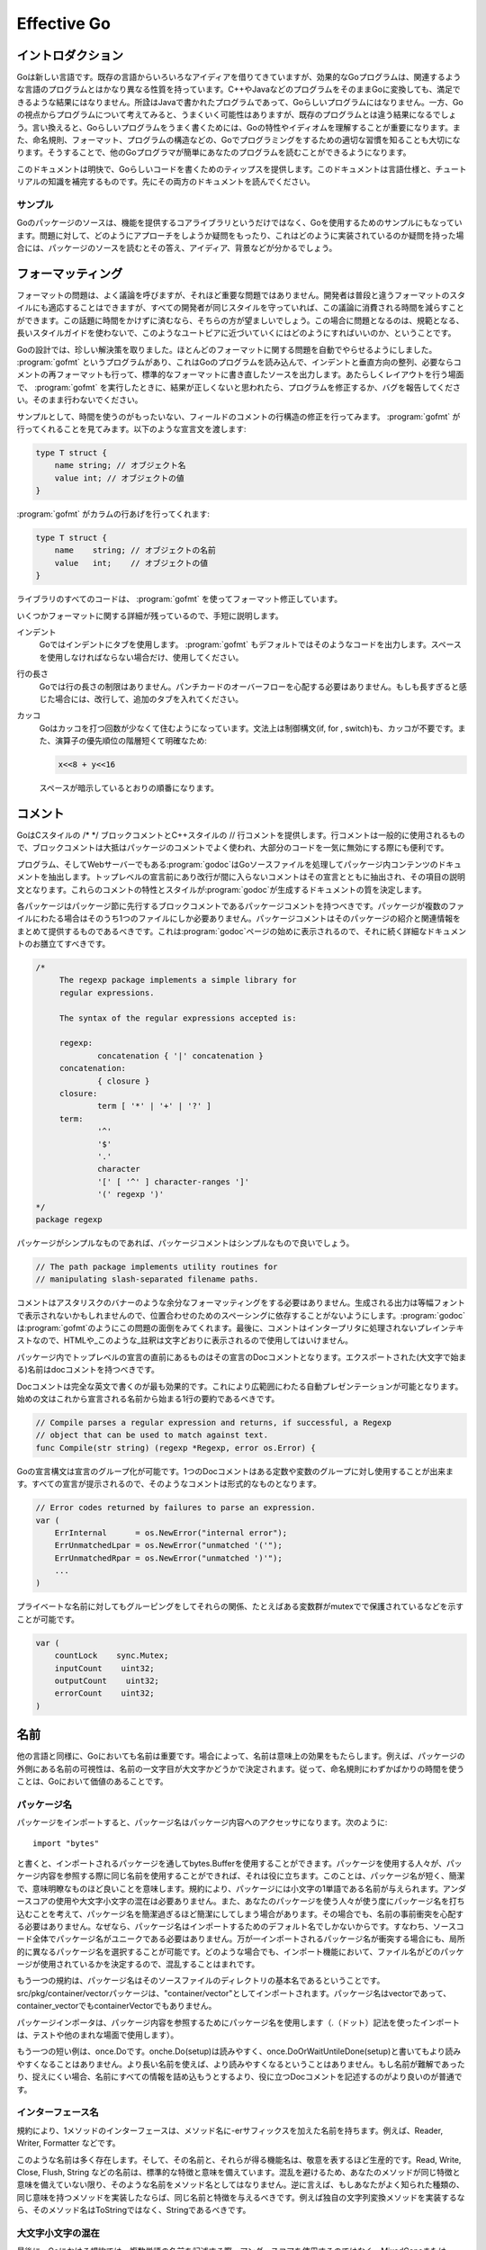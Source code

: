 .. _effective_go:

============
Effective Go
============

.. Introduction
   ============

イントロダクション
==================

.. Go is a new language. Although it borrows ideas from existing languages, it has unusual properties that make effective Go programs different in character from programs written in its relatives. A straightforward translation of a C++ or Java program into Go is unlikely to produce a satisfactory result?Java programs are written in Java, not Go. On the other hand, thinking about the problem from a Go perspective could produce a successful but quite different program. In other words, to write Go well, it's important to understand its properties and idioms. It's also important to know the established conventions for programming in Go, such as naming, formatting, program construction, and so on, so that programs you write will be easy for other Go programmers to understand.

Goは新しい言語です。既存の言語からいろいろなアイディアを借りてきていますが、効果的なGoプログラムは、関連するような言語のプログラムとはかなり異なる性質を持っています。C++やJavaなどのプログラムをそのままGoに変換しても、満足できるような結果にはなりません。所詮はJavaで書かれたプログラムであって、Goらしいプログラムにはなりません。一方、Goの視点からプログラムについて考えてみると、うまくいく可能性はありますが、既存のプログラムとは違う結果になるでしょう。言い換えると、Goらしいプログラムをうまく書くためには、Goの特性やイディオムを理解することが重要になります。また、命名規則、フォーマット、プログラムの構造などの、Goでプログラミングをするための適切な習慣を知ることも大切になります。そうすることで、他のGoプログラマが簡単にあなたのプログラムを読むことができるようになります。

.. This document gives tips for writing clear, idiomatic Go code. It augments the language specification and the tutorial, both of which you should read first.

このドキュメントは明快で、Goらしいコードを書くためのティップスを提供します。このドキュメントは言語仕様と、チュートリアルの知識を補完するものです。先にその両方のドキュメントを読んでください。

.. Examples
   --------

サンプル
--------

.. The Go package sources are intended to serve not only as the core library but also as examples of how to use the language. If you have a question about how to approach a problem or how something might be implemented, they can provide answers, ideas and background.

Goのパッケージのソースは、機能を提供するコアライブラリというだけではなく、Goを使用するためのサンプルにもなっています。問題に対して、どのようにアプローチをしようか疑問をもったり、これはどのように実装されているのか疑問を持った場合には、パッケージのソースを読むとその答え、アイディア、背景などが分かるでしょう。

.. Formatting
   ==========

フォーマッティング
==================

.. Formatting issues are the most contentious but the least consequential. People can adapt to different formatting styles but it's better if they don't have to, and less time is devoted to the topic if everyone adheres to the same style. The problem is how to approach this Utopia without a long prescriptive style guide.

フォーマットの問題は、よく議論を呼びますが、それほど重要な問題ではありません。開発者は普段と違うフォーマットのスタイルにも適応することはできますが、すべての開発者が同じスタイルを守っていれば、この議論に消費される時間を減らすことができます。この話題に時間をかけずに済むなら、そちらの方が望ましいでしょう。この場合に問題となるのは、規範となる、長いスタイルガイドを使わないで、このようなユートピアに近づいていくにはどのようにすればいいのか、ということです。

.. With Go we take an unusual approach and let the machine take care of most formatting issues. A program, gofmt, reads a Go program and emits the source in a standard style of indentation and vertical alignment, retaining and if necessary reformatting comments. If you want to know how to handle some new layout situation, run gofmt; if the answer doesn't seem right, fix the program (or file a bug), don't work around it.

Goの設計では、珍しい解決策を取りました。ほとんどのフォーマットに関する問題を自動でやらせるようにしました。 :program:`gofmt` というプログラムがあり、これはGoのプログラムを読み込んで、インデントと垂直方向の整列、必要ならコメントの再フォーマットも行って、標準的なフォーマットに書き直したソースを出力します。あたらしくレイアウトを行う場面で、 :program:`gofmt` を実行したときに、結果が正しくないと思われたら、プログラムを修正するか、バグを報告してください。そのまま行わないでください。

.. As an example, there's no need to spend time lining up the comments on the fields of a structure. Gofmt will do that for you. Given the declaration::

サンプルとして、時間を使うのがもったいない、フィールドのコメントの行構造の修正を行ってみます。 :program:`gofmt` が行ってくれることを見てみます。以下のような宣言文を渡します:

.. code-block:: cpp

  type T struct {
      name string; // オブジェクト名
      value int; // オブジェクトの値
  }

.. type T struct {
       name string; // name of the object
       value int; // its value
   }

.. gofmt will line up the columns:

:program:`gofmt` がカラムの行あげを行ってくれます:

.. code-block:: cpp

  type T struct {
      name    string; // オブジェクトの名前
      value   int;    // オブジェクトの値
  }

.. type T struct {
       name    string; // name of the object
       value   int;    // its value
   }

.. All code in the libraries has been formatted with gofmt.

ライブラリのすべてのコードは、 :program:`gofmt` を使ってフォーマット修正しています。

.. Some formatting details remain. Very briefly,

いくつかフォーマットに関する詳細が残っているので、手短に説明します。

.. Indentation
      We use tabs for indentation and gofmt emits them by default. Use spaces only if you must.

インデント
   Goではインデントにタブを使用します。 :program:`gofmt` もデフォルトではそのようなコードを出力します。スペースを使用しなければならない場合だけ、使用してください。

.. Line length
      Go has no line length limit. Don't worry about overflowing a punched card. If a line feels too long, wrap it and indent with an extra tab.

行の長さ
   Goでは行の長さの制限はありません。パンチカードのオーバーフローを心配する必要はありません。もしも長すぎると感じた場合には、改行して、追加のタブを入れてください。

.. Parentheses
       Go needs fewer parentheses: control structures (if, for, switch) do not require parentheses in their syntax. Also, the operator precedence hierarchy is shorter and clearer, so:

       means what the spacing implies.

カッコ
   Goはカッコを打つ回数が少なくて住むようになっています。文法上は制御構文(if, for , switch)も、カッコが不要です。また、演算子の優先順位の階層短くて明確なため:

   .. code-block:: cpp

      x<<8 + y<<16

   スペースが暗示しているとおりの順番になります。    

.. Commentary
   ==========

コメント
========

.. Go provides C-style /* */ block comments and C++-style // line comments. Line comments are the norm; block comments appear mostly as package comments and are also useful to disable large swaths of code.

GoはCスタイルの /\* \*/ ブロックコメントとC++スタイルの // 行コメントを提供します。行コメントは一般的に使用されるもので、ブロックコメントは大抵はパッケージのコメントでよく使われ、大部分のコードを一気に無効にする際にも便利です。

.. The program—and web server—godoc processes Go source files to extract documentation about the contents of the package. Comments that appear before top-level declarations, with no intervening newlines, are extracted along with the declaration to serve as explanatory text for the item. The nature and style of these comments determines the quality of the documentation godoc produces. 

プログラム、そしてWebサーバーでもある\ :program:`godoc`\ はGoソースファイルを処理してパッケージ内コンテンツのドキュメントを抽出します。トップレベルの宣言前にあり改行が間に入らないコメントはその宣言とともに抽出され、その項目の説明文となります。これらのコメントの特性とスタイルが\ :program:`godoc`\ が生成するドキュメントの質を決定します。

.. Every package should have a package comment, a block comment preceding the package clause. For multi-file packages, the package comment only needs to be present in one file, and any one will do. The package comment should introduce the package and provide information relevant to the package as a whole. It will appear first on the godoc page and should set up the detailed documentation that follows.

各パッケージはパッケージ節に先行するブロックコメントであるパッケージコメントを持つべきです。パッケージが複数のファイルにわたる場合はそのうち1つのファイルにしか必要ありません。パッケージコメントはそのパッケージの紹介と関連情報をまとめて提供するものであるべきです。これは\ :program:`godoc`\ ページの始めに表示されるので、それに続く詳細なドキュメントのお膳立てすべきです。

.. 


.. code-block:: cpp

   /*
   	The regexp package implements a simple library for
   	regular expressions.

   	The syntax of the regular expressions accepted is:

   	regexp:
   		concatenation { '|' concatenation }
   	concatenation:
   		{ closure }
   	closure:
   		term [ '*' | '+' | '?' ]
   	term:
   		'^'
   		'$'
   		'.'
   		character
   		'[' [ '^' ] character-ranges ']'
   		'(' regexp ')'
   */
   package regexp

.. If the package is simple, the package comment can be brief. 

パッケージがシンプルなものであれば、パッケージコメントはシンプルなもので良いでしょう。

.. code-block:: cpp

   // The path package implements utility routines for
   // manipulating slash-separated filename paths.

.. Comments do not need extra formatting such as banners of stars. The generated output may not even be presented in a fixed-width font, so don't depend on spacing for alignment—godoc, like gofmt, takes care of that. Finally, the comments are uninterpreted plain text, so HTML and other annotations such as _this_ will reproduce verbatim and should not be used.

コメントはアスタリスクのバナーのような余分なフォーマッティングをする必要はありません。生成される出力は等幅フォントで表示されないかもしれませんので、位置合わせのためのスペーシングに依存することがないようにします。\ :program:`godoc`\ は\ :program:`gofmt`\ のようにこの問題の面倒をみてくれます。最後に、コメントはインタープリタに処理されないプレインテキストなので、HTMLや_このような_註釈は文字どおりに表示されるので使用してはいけません。

.. Inside a package, any comment immediately preceding a top-level declaration serves as a doc comment for that declaration. Every exported (capitalized) name in a program should have a doc comment.

パッケージ内でトップレベルの宣言の直前にあるものはその宣言のDocコメントとなります。エクスポートされた(大文字で始まる)名前はdocコメントを持つべきです。

.. Doc comments work best as complete English sentences, which allow a wide variety of automated presentations. The first sentence should be a one-sentence summary that starts with the name being declared.

Docコメントは完全な英文で書くのが最も効果的です。これにより広範囲にわたる自動プレゼンテーションが可能となります。始めの文はこれから宣言される名前から始まる1行の要約であるべきです。

.. code-block:: cpp

   // Compile parses a regular expression and returns, if successful, a Regexp
   // object that can be used to match against text.
   func Compile(str string) (regexp *Regexp, error os.Error) {

.. Go's declaration syntax allows grouping of declarations. A single doc comment can introduce a group of related constants or variables. Since the whole declaration is presented, such a comment can often be perfunctory.

Goの宣言構文は宣言のグループ化が可能です。1つのDocコメントはある定数や変数のグループに対し使用することが出来ます。すべての宣言が提示されるので、そのようなコメントは形式的なものとなります。

.. code-block:: cpp

   // Error codes returned by failures to parse an expression.
   var (
       ErrInternal      = os.NewError("internal error");
       ErrUnmatchedLpar = os.NewError("unmatched '('");
       ErrUnmatchedRpar = os.NewError("unmatched ')'");
       ...
   )

.. Even for private names, grouping can also indicate relationships between items, such as the fact that a set of variables is protected by a mutex.

プライベートな名前に対してもグルーピングをしてそれらの関係、たとえばある変数群がmutexでで保護されているなどを示すことが可能です。

.. code-block:: cpp

   var (
       countLock    sync.Mutex;
       inputCount    uint32;
       outputCount    uint32;
       errorCount    uint32;
   )

.. Names
.. =====

名前
=====

.. Names are as important in Go as in any other language. In some cases they even have semantic effect: for instance, the visibility of a name outside a package is determined by whether its first character is upper case. It's therefore worth spending a little time talking about naming conventions in Go programs.

他の言語と同様に、Goにおいても名前は重要です。場合によって、名前は意味上の効果をもたらします。例えば、パッケージの外側にある名前の可視性は、名前の一文字目が大文字かどうかで決定されます。従って、命名規則にわずかばかりの時間を使うことは、Goにおいて価値のあることです。

.. Package names
.. -------------

パッケージ名
-------------

.. When a package is imported, the package name becomes an accessor for the contents. After::

..   import "bytes"

.. the importing package can talk about bytes.Buffer. It's helpful if everyone using the package can use the same name to refer to its contents, which implies that the package name should be good: short, concise, evocative. By convention, packages are given lower case, single-word names; there should be no need for underscores or mixedCaps. Err on the side of brevity, since everyone using your package will be typing that name. And don't worry about collisions a priori. The package name is only the default name for imports; it need not be unique across all source code, and in the rare case of a collision the importing package can choose a different name to use locally. In any case, confusion is rare because the file name in the import determines just which package is being used.

パッケージをインポートすると、パッケージ名はパッケージ内容へのアクセッサになります。次のように::

  import "bytes"

と書くと、インポートされるパッケージを通してbytes.Bufferを使用することができます。パッケージを使用する人々が、パッケージ内容を参照する際に同じ名前を使用することができれば、それは役に立ちます。このことは、パッケージ名が短く、簡潔で、意味明瞭なものほど良いことを意味します。規約により、パッケージには小文字の1単語である名前が与えられます。アンダースコアの使用や大文字小文字の混在は必要ありません。また、あなたのパッケージを使う人々が使う度にパッケージ名を打ち込むことを考えて、パッケージ名を簡潔過ぎるほど簡潔にしてしまう場合があります。その場合でも、名前の事前衝突を心配する必要はありません。なぜなら、パッケージ名はインポートするためのデフォルト名でしかないからです。すなわち、ソースコード全体でパッケージ名がユニークである必要はありません。万が一インポートされるパッケージ名が衝突する場合にも、局所的に異なるパッケージ名を選択することが可能です。どのような場合でも、インポート機能において、ファイル名がどのパッケージが使用されているかを決定するので、混乱することはまれです。

.. Another convention is that the package name is the base name of its source directory; the package in src/pkg/container/vector is imported as "container/vector" but has name vector, not container_vector and not containerVector.

もう一つの規約は、パッケージ名はそのソースファイルのディレクトリの基本名であるということです。src/pkg/container/vectorパッケージは、"container/vector"としてインポートされます。パッケージ名はvectorであって、container_vectorでもcontainerVectorでもありません。

.. The importer of a package will use the name to refer to its contents (the import . notation is intended mostly for tests and other unusual situations), so exported names in the package can use that fact to avoid stutter. For instance, the buffered reader type in the bufio package is called Reader, not BufReader, because users see it as bufio.Reader, which is a clear, concise name. Moreover, because imported entities are always addressed with their package name, bufio.Reader does not conflict with io.Reader. Similarly, the function to make new instances of vector.Vector?which is the definition of a constructor in Go?would normally be called NewVector, but since Vector is the only type exported by the package, and since the package is called vector, it's called just New. Clients of the package see that as vector.New. Use the package structure to help you choose good names.

パッケージインポータは、パッケージ内容を参照するためにパッケージ名を使用します（.（ドット）記法を使ったインポートは、テストや他のまれな場面で使用します）。

.. Another short example is once.Do; once.Do(setup) reads well and would not be improved by writing once.DoOrWaitUntilDone(setup). Long names don't automatically make things more readable. If the name represents something intricate or subtle, it's usually better to write a helpful doc comment than to attempt to put all the information into the name.

もう一つの短い例は、once.Doです。onche.Do(setup)は読みやすく、once.DoOrWaitUntileDone(setup)と書いてもより読みやすくなることはありません。より長い名前を使えば、より読みやすくなるということはありません。もし名前が難解であったり、捉えにくい場合、名前にすべての情報を詰め込もうとするより、役に立つDocコメントを記述するのがより良いのが普通です。

.. Interface names
.. ---------------

インターフェース名
------------------

.. By convention, one-method interfaces are named by the method name plus the -er suffix: Reader, Writer, Formatter etc.

規約により、1メソッドのインターフェースは、メソッド名に-erサフィックスを加えた名前を持ちます。例えば、Reader, Writer, Formatter などです。

.. There are a number of such names and it's productive to honor them and the function names they capture. Read, Write, Close, Flush, String and so on have canonical signatures and meanings. To avoid confusion, don't give your method one of those names unless it has the same signature and meaning. Conversely, if your type implements a method with the same meaning as a method on a well-known type, give it the same name and signature; call your string-converter method String not ToString.

このような名前は多く存在します。そして、その名前と、それらが得る機能名は、敬意を表するほど生産的です。Read, Write, Close, Flush, String などの名前は、標準的な特徴と意味を備えています。混乱を避けるため、あなたのメソッドが同じ特徴と意味を備えていない限り、そのような名前をメソッド名としてはなりません。逆に言えば、もしあなたがよく知られた種類の、同じ意味を持つメソッドを実装したならば、同じ名前と特徴を与えるべきです。例えば独自の文字列変換メソッドを実装するなら、そのメソッド名はToStringではなく、Stringであるべきです。

.. MixedCaps
.. ---------

大文字小文字の混在
------------------

.. Finally, the convention in Go is to use MixedCaps or mixedCaps rather than underscores to write multiword names.

最後に、Goにおける規約では、複数単語の名前を記述する際、アンダースコアを使用するのではなく、MixedCapsまたはmixedCapsと記述するように決められています。

.. Semicolons
   ==========

セミコロン
----------

.. Go needs fewer semicolons between statements than do other C variants. Semicolons are never required at the top level. And they are separators, not terminators, so they can be left off the last element of a statement or declaration list, a convenience for one-line funcs and the like::

Goは他のCの異型のように多くのセミコロンを必要としません。セミコロンはトップレベルでは使う必要はありません。また終端記号ではなく分離記号なので、文や宣言のリストの最後では省くことが可能で、一行の関数などでの使用に便利です。

.. code-block:: cpp

  func CopyInBackground(dst, src chan Item) {
      go func() { for { dst <- <-src } }()
  }

.. In fact, semicolons can be omitted at the end of any "StatementList" in the grammar, which includes things like cases in switch statements::

事実、セミコロンは文法上のいかなる"文のリスト"でも省略することが可能です。これはswitch文でのcaseを含みます。

.. code-block:: cpp

  switch {
  case a < b:
      return -1
  case a == b:
      return 0
  case a > b:
      return 1
  }


.. The grammar accepts an empty statement after any statement list, which means a terminal semicolon is always OK. As a result, it's fine to put semicolons everywhere you'd put them in a C program?they would be fine after those return statements, for instance?but they can often be omitted. By convention, they're always left off top-level declarations (for instance, they don't appear after the closing brace of struct declarations, or of funcs for that matter) and often left off one-liners. But within functions, place them as you see fit.

文法上、すべての文のリストのあとに空文を許されているので、終端にセミコロンを使ってもかまいません。結果としてCでセミコロンを使う場所で使っても問題ありませんし、たとえばこれらのreturnの後に置いてもかまいませんが、通常は省略されます。慣習上、セミコロンはトップレベルの宣言では省略されます(たとえばstructやfuncの宣言の閉じ括弧にセミコロンは使われません)し、ワンライナーでもそうですが、関数の中では適切だと思うところで使ってください。


.. Control structures
   ==================

制御構造
========

.. The control structures of Go are related to those of C but different in important ways. There is no do or while loop, only a slightly generalized for; switch is more flexible; if and switch accept an optional initialization statement like that of for; and there are new control structures including a type switch and a multiway communications multiplexer, select. The syntax is also slightly different: parentheses are not required and the bodies must always be brace-delimited.

Goの制御構造はCのものと関係がありますが、重要な点で異なります。doやwhileループがなく、少々一般化されたforだけがあり、switchはより柔軟で、ifやswitchではforのように任意の初期化文を使え、そしてtype switchやmultiway communications multiplexerやselectなどの新規の制御構造があります。文法も少し異なります。括弧が必須ではなく、本文は必ず中括弧で囲まれていなければなりません。

If
--

.. In Go a simple if looks like this::

Goでは単純なifは次のようなものです。

.. code-block:: cpp

  if x > 0 {
      return y
  }

.. Mandatory braces encourage writing simple if statements on multiple lines. It's good style to do so anyway, especially when the body contains a control statement such as a return or break.

中括弧を強制することにより単純なif文を複数行にわたって書くよう促します。これは良いスタイルですが、本体にreturnやbreakなどの制御文が含まれる場合は特にそうです。

.. Since if and switch accept an initialization statement, it's common to see one used to set up a local variable::

ifやswitchは初期化文を使えるので、ローカル変数をセットアップする際によく使われます。

.. code-block:: cpp

   if err := file.Chmod(0664); err != nil {
       log.Stderr(err);
       return err;
   }

.. In the Go libraries, you'll find that when an if statement doesn't flow into the next statement—that is, the body ends in break, continue, goto, or return—the unnecessary else is omitted. 

Goのライブラリでは、if文で次の文に処理が進まない時、つまり本体がbreakやcontinue、goto、returnなどで終わる時、不要であるelseは省略されます。

.. code-block:: cpp

   f, err := os.Open(name, os.O_RDONLY, 0);
   if err != nil {
       return err;
   }
   codeUsing(f);

.. This is a example of a common situation where code must analyze a sequence of error possibilities. The code reads well if the successful flow of control runs down the page, eliminating error cases as they arise. Since error cases tend to end in return statements, the resulting code needs no else statements::

これはエラーの発生を順にチェックしなければならない場合によく見られる例です。正常系のフローはページを下がっていくもので、エラーケースは発生のたびに打ち切られるようなコードは読みやすいものです。この場合エラーケースは通常return文で終わるので、結果としてelse文は不要となります。

.. code-block:: cpp

   f, err := os.Open(name, os.O_RDONLY, 0);
   if err != nil {
       return err;
   }
   d, err := f.Stat();
   if err != nil {
       return err;
   }
   codeUsing(f, d);


For
---

.. The Go for loop is similar to—but not the same as—C's. It unifies for and while and there is no do-while. There are three forms, only one of which has semicolons.

GoのforはCのものと似ていますが同じではありません。それはforとwhileを1つにしたものでdo-whileはありません。forは3つの形式があり、そのうち1つだけがセミコロンを使います。

.. code-block:: cpp

   // Cのforのようなもの
   for init; condition; post { }
  
   // Cのwhileのようなもの
   for condition { }

   // Cのfor(;;)のようなもの
   for { }

.. // Like a C for
.. // Like a C while
.. // Like a C for(;;)

.. Short declarations make it easy to declare the index variable right in the loop::

宣言が短いのでインデックス変数をループの中で簡単に宣言出来ます。

.. code-block:: cpp

   sum := 0;
   for i := 0; i < 10; i++ {
       sum += i
   }

.. If you're looping over an array, slice, string, or map, or reading from a channel, a range clause can manage the loop for you.

配列、スライス、マップなどをループする時やチャンネルから読み込む時にはrange節を使ってループをうまく使うことが出来ます。

.. code-block:: cpp

   var m map[string]int;
   sum := 0;
   for _, value := range m {  // キーは未使用
       sum += value
   }

..  // key is unused

.. For strings, the range does more work for you, breaking out individual Unicode characters by parsing the UTF-8 (erroneous encodings consume one byte and produce the replacement rune U+FFFD). The loop

文字列に対してはrangeはなお便利です。ユニコード文字列をUTF-8に分けて分割してくれます。(間違ったエンコーディングは1バイトを使って代わりにU+FFFDを出力します)


.. code-block:: cpp

   for pos, char := range "日本語" {
       fmt.Printf("character %c starts at byte position %d\n", char, pos)
   }

次を出力します。

.. code-block:: cpp

  character 日 starts at byte position 0
  character 本 starts at byte position 3
  character 語 starts at byte position 6


.. Finally, since Go has no comma operator and ++ and -- are statements not expressions, if you want to run multiple variables in a for you should use parallel assignment::

最後に、Goはカンマ演算子を持たず、++や--は文であり式ではないため、複数の変数をfor内で使用したい場合は並列代入を使わなければなりません。

..   // Reverse a

.. code-block:: cpp

  // aを逆転させる
  for i, j := 0, len(a)-1; i < j; i, j = i+1, j-1 {
      a[i], a[j] = a[j], a[i]
  }

Switch
------

.. Go's switch is more general than C's. The expressions need not be constants or even integers, the cases are evaluated top to bottom until a match is found, and if the switch has no expression it switches on true. It's therefore possible—and idiomatic—to write an if-else-if-else chain as a switch.

GoのswitchはCのものより雑多なものです。式は定数である必要はありませんし、整数ですらなくてもかまいません。caseは一致が見つかるまで上から順に評価されます。もしswitchが式を持っていなければ、真となるcaseに切り替えられます。よってswitchをif-else-if-elseのチェインをswitchで書くことが出来ますし、慣習的なものでもあります。

.. code-block:: cpp

  func unhex(c byte) byte {
      switch {
      case '0' <= c && c <= '9':
          return c - '0'
      case 'a' <= c && c <= 'f':
          return c - 'a' + 10
      case 'A' <= c && c <= 'F':
          return c - 'A' + 10
      }
      return 0
  }

.. There is no automatic fall through, but cases can be presented in comma-separated lists::

自動的にフォールスルーは発生しませんが、caseをカンマ区切りのリストで表現することが出来ます。

.. code-block:: cpp

  func shouldEscape(c byte) bool {
      switch c {
      case ' ', '?', '&', '=', '#', '+', '%':
          return true
      }
      return false
  }

.. Here's a comparison routine for byte arrays that uses two switch statements::

次に2つのswitch文を使ったバイト列の比較関数をお見せします。

.. code-block:: cpp

  // Compareは2つのバイト列を辞書順で比較した結果を整数として返します。
  // a == bの場合は0、a < bの場合は-1、a > bの場合は+1を返します。
  func Compare(a, b []byte) int {
      for i := 0; i < len(a) && i < len(b); i++ {
          switch {
          case a[i] > b[i]:
              return 1
          case a[i] < b[i]:
              return -1
          }
      }
      switch {
      case len(a) < len(b):
          return -1
      case len(a) > len(b):
          return 1
      }
      return 0
  }

.. // Compare returns an integer comparing the two byte arrays
.. // lexicographically.
.. // The result will be 0 if a == b, -1 if a < b, and +1 if a > b

.. A switch can also be used to discover the dynamic type of an interface variable. Such a type switch uses the syntax of a type assertion with the keyword type inside the parentheses. If the switch declares a variable in the expression, the variable will have the corresponding type in each clause::

switchはインタフェース変数の動的な型を調べる時にも使われます。こういったtype switchはtypeキーワードを使った型アサーションを括弧の中で使用します。switchが変数を式の中で宣言するとその変数はその節で対応する型として扱われます。

.. code-block:: cpp

  switch t := interfaceValue.(type) {
  default:
      fmt.Printf("unexpected type %T", type);  // %T prints type
  case bool:
      fmt.Printf("boolean %t\n", t);
  case int:
      fmt.Printf("integer %d\n", t);
  case *bool:
      fmt.Printf("pointer to boolean %t\n", *t);
  case *int:
      fmt.Printf("pointer to integer %d\n", *t);
  }

.. Functions

関数
=========

.. Multiple return values

複数の戻り値
----------------------

.. One of Go's unusual features is that functions and methods can return multiple values. 
.. This can be used to improve on a couple of clumsy idioms in C programs: in-band error returns (such as -1 for EOF) and modifying an argument.

Goでは、関数やメソッドは複数の値を返すことが出来ます。これは珍しい特徴ですが、C言語の(EOFをあらわす-1のような)in-bandエラーの戻り値や,
引数の変更といったような醜い構文を改善することが出来ます。


.. In C, a write error is signaled by a negative count with the error code secreted away in a volatile location.
.. In Go, Write can return a count and an error: “Yes, you wrote some bytes but not all of them because you filled the device”. 
.. The signature of *File.Write in package os is::

.. C言語では、書き込みエラーは、負の数値と非永続領域に隠蔽されたエラーコードによって通知されます。
C言語では、書き込みエラーは負の数値で通知され、エラーコードはどこかに隠されてしまいます。

G言語では、Writeオブジェクトは、数値と ”デバイスが一杯になったので、データの一部は書き込まれませんでした”というエラーを返します。
osパッケージの*File.Writeオブジェクトのシグネチャは以下のようになります。

.. code-block:: cpp

  func (file *File) Write(b []byte) (n int, err Error)

.. and as the documentation says, it returns the number of bytes written and a non-nil Error when n != len(b).
.. This is a common style; see the section on error handling for more examples.

ドキュメントによるとWriteは戻り値として、書き込まれたデータのバイト数と、
もし全てが書き込まれなかった場合(n != len(b)のとき)にはnilでないエラーを返すと書かれています。
これは共通のスタイルです。もしもっとたくさんの例を見たければ、エラーのセクションを参照してください。


.. A similar approach obviates the need to pass a pointer to a return value to simulate a reference parameter.
.. Here's a simple-minded function to grab a number from a position in a byte array, returning the number and the next position::

似たようなアプローチをとることで、参照変数をシミュレートするために戻り値にポインタを渡す必要がなくなります。
以下は、バイト配列の中から、指定した添え字の数値とその次の添え字を取り出す簡単な関数です。

.. code-block:: cpp

  func nextInt(b []byte, i int) (int, int) {
      for ; i < len(b) && !isDigit(b[i]); i++ {
      }
      x := 0;
      for ; i < len(b) && isDigit(b[i]); i++ {
          x = x*10 + int(b[i])-'0'
      }
      return x, i;
  }

.. You could use it to scan the numbers in an input array a like this::

これは次のように、入力した配列から数値を探し出すのに使うことができます。

.. code-block:: cpp

    for i := 0; i < len(a); {
        x, i = nextInt(a, i);
        fmt.Println(x);
    }

.. Named result parameters

名前付けされた戻り値
-----------------------

.. The return or result "parameters" of a Go function can be given names and used as regular variables, 
.. just like the incoming parameters. When named, they are

Goの関数の”戻り値”は、ちょうど入力値のように、名前をつけ普通の変数として扱うことが出来ます。

.. initialized to the zero values for their types when the function begins; 
.. if the function executes a return statement with no arguments, the current values of the 
.. result parameters are used as the returned values.

名前がつけられると、関数が始まるときにそれらの変数は、型に合った初期値で初期化されます。
もし、関数が実行された結果値を返さなかったら、その時点での変数の値が戻り値として返されます。

.. The names are not mandatory but they can make code shorter and clearer: they're documentation. 
.. If we name the results of nextInt it becomes obvious which returned int is which::

名前は必須ではありませんが、記述することでコードを短く、読みやすく出来ます。
ドキュメントには、nextIntの戻り値に名前をつけた例が載っています。


.. code-block:: cpp

  func nextInt(b []byte, pos int) (value, nextPos int) {

.. Because named results are initialized and tied to an unadorned return, they can simplify as well as clarify.
.. Here's a version of io.ReadFull that uses them well::

名前付けされた戻り値は初期化され、名前付けされていない変数と結び付けられます。
これらはとてもシンプルに記述できるだけでなく、分かりやすくすることができます。
以下は、io.ReadFullをこれらを上手く用いて書き直したものです。


.. code-block:: cpp

  func ReadFull(r Reader, buf []byte) (n int, err os.Error) {
      for len(buf) > 0 && err == nil {
          var nr int;
          nr, err = r.Read(buf);
          n += nr;
          buf = buf[nr:len(buf)];
      }
      return;
  }

.. Data
   ====

データ
======

.. Allocation with new()
   ---------------------

new()によるメモリ割り当て
-------------------------

.. Go has two allocation primitives, new() and make(). They do different things and apply to different types, which can be confusing, but the rules are simple. Let's talk about new() first. It's a built-in function essentially the same as its namesakes in other languages: new(T) allocates zeroed storage for a new item of type T and returns its address, a value of type \*T. In Go terminology, it returns a pointer to a newly allocated zero value of type T.

Goはメモリ割り当てプリミティブとしてnew()とmake()の２つを持っています。これらは動作も適用される型も異なっている為、混乱を招くかもしれませんがルールは単純です。まずはnew()から始めましょう。new()は組み込み関数で、他の言語での同名のものと本質的に同じです。new(T)は、T型のゼロで初期化された新しい要素を割り当て、そのアドレスを\*T型の値として返します。Goの用語では、new(T)は新しく確保されたT型のゼロ値へのポインタを返します。

.. Since the memory returned by new() is zeroed, it's helpful to arrange that the zeroed object can be used without further initialization. This means a user of the data structure can create one with new() and get right to work. For example, the documentation for bytes.Buffer states that "the zero value for Buffer is an empty buffer ready to use." Similarly, sync.Mutex does not have an explicit constructor or Init method. Instead, the zero value for a sync.Mutex is defined to be an unlocked mutex.

new()に返されたメモリはゼロクリアされているため、初期値がゼロで良いようなオブジェクトを使う場合には、特に初期化する事無く使う事ができて便利です。つまり、そのデータ構造は単にnew()するだけできちんと動作する、という事です。例えば、bytes.Bufferのドキュメントには、「ゼロの値をもつバッファは利用可能状態の空のバッファである」と定められています。同様にsync.Mutexも明示的なコンストラクタやInitメソッドを持ちません。代わりに、ゼロの値をもつsync.Mutexは非ロック状態のmutexであると定義されています。

.. The zero-value-is-useful property works transitively. Consider this type declaration::

「ゼロによる初期化は有用」という特徴はドミノ倒しに働きます。次の型宣言を考えてみましょう:

.. code-block:: cpp

  type SyncedBuffer struct {
      lock      sync.Mutex;
      buffer    bytes.Buffer;
  }

.. Values of type SyncedBuffer are also ready to use immediately upon allocation or just declaration. In this snippet, both p and v will work correctly without further arrangement::

SyncedBuffer型の値はnew()によるメモリ割り当てでも、単なる宣言であっても即使えるようになります。次のコード片では特に調整しなくてもp, v両方とも正しく動作します:

.. code-block:: cpp

  p := new(SyncedBuffer);  // type *SyncedBuffer
  var v SyncedBuffer;      // type  SyncedBuffer

.. Constructors and composite literals
   -----------------------------------

コンストラクタと複合リテラル
----------------------------

.. Sometimes the zero value isn't good enough and an initializing constructor is necessary, as in this example derived from package os::

時としてゼロ値だけでは不十分で、初期化コンストラクタが必要となる場合もあります。以下の例はosパッケージから派生した物です:

.. code-block:: cpp

  func NewFile(fd int, name string) *File {
      if fd < 0 {
          return nil
      }
      f := new(File);
      f.fd = fd;
      f.name = name;
      f.dirinfo = nil;
      f.nepipe = 0;
      return f;
  }

.. There's a lot of boiler plate in there. We can simplify it using a composite literal, which is an expression that creates a new instance each time it is evaluated::

上のコードはいささか冗長で、複合リテラルを使う事で簡単にできます。複合リテラルは評価されるたびに新しいインスタンスを生成する式です:

.. code-block:: cpp

  func NewFile(fd int, name string) *File {
      if fd < 0 {
          return nil
      }
      f := File{fd, name, nil, 0};
      return &f;
  }

.. Note that it's perfectly OK to return the address of a local variable; the storage associated with the variable survives after the function returns. In fact, taking the address of a composite literal allocates a fresh instance each time it is evaluated, so we can combine these last two lines::

ここで注意すべき点は、ローカル変数のアドレスを戻り値にするのは完全に合法であり、変数領域は関数が帰った後も保持される、ということです。実のところ、複合リテラルのアドレスを取得すると、その式が評価されるごとに新しいインスタンスが割り当てられるので、最後の2行は1行にまとめる事ができます:

.. code-block:: cpp

    return &File{fd, name, nil, 0};

.. The fields of a composite literal are laid out in order and must all be present. However, by labeling the elements explicitly as field:value pairs, the initializers can appear in any order, with the missing ones left as their respective zero values. Thus we could say::

複合リテラルのフィールドは定義順通りに、かつ漏れなく指定する必要があります。しかしながら、要素を明示的に field:value ペアのように書く事で任意の順序で書く事もできます。また指定しなかったフィールドはゼロに初期化されます。結果、以下のように書く事ができます:

.. code-block:: cpp

    return &File{fd: fd, name: name}

.. As a limiting case, if a composite literal contains no fields at all, it creates a zero value for the type. The expressions new(File) and &File{} are equivalent.

稀なケースとして、全くフィールドを含まない複合リテラルの場合、その型のゼロ値を生成します。new(File)と&File{}は等価です:

.. Composite literals can also be created for arrays, slices, and maps, with the field labels being indices or map keys as appropriate. In these examples, the initializations work regardless of the values of Enone, Eio, and Einval, as long as they are distinct::

複合リテラルは配列やスライス、マップの生成にも使えます。その場合フィールドにつけたラベルは、インデックスかマップのキーになります。以下の例では、Enone, Eio, Einvalが相異なってさえいれば、値に関係なく初期化は動作します:

.. code-block:: cpp

  a := [...]string   {Enone: "no error", Eio: "Eio", Einval: "invalid argument"};
  s := []string      {Enone: "no error", Eio: "Eio", Einval: "invalid argument"};
  m := map[int]string{Enone: "no error", Eio: "Eio", Einval: "invalid argument"};

.. Allocation with make()
   ----------------------

make()によるメモリ割り当て
--------------------------

.. Back to allocation. The built-in function make(T, args) serves a purpose different from new(T). It creates slices, maps, and channels only, and it returns an initialized (not zero) value of type T, not \*T. The reason for the distinction is that these three types are, under the covers, references to data structures that must be initialized before use. A slice, for example, is a three-item descriptor containing a pointer to the data (inside an array), the length, and the capacity; until those items are initialized, the slice is nil. For slices, maps, and channels, make initializes the internal data structure and prepares the value for use. For instance::

メモリ割り当てに戻りましょう。組み込み関数make(T, args)はnew(T)とは違った目的に使われます。make()はスライス、マップ、チャンネル専用で、初期化（ゼロではありません）したT型(\*T型ではありません）を返します。この区別をしている理由は、内部的にはこれら３つのタイプが、使用前に初期化が必要なデータ構造への参照となっているためです。例えばスライスは３要素の記述子で（配列内の）データへのポインタ、長さ、容量を含んでいます。これらが初期化されるまで、スライスはnilです。スライス、マップ、チャンネルでは make は内部構造を初期化して、使用する値を作成します。たとえば:

.. code-block:: cpp

  make([]int, 10, 100)

.. allocates an array of 100 ints and then creates a slice structure with length 10 and a capacity of 100 pointing at the first 10 elements of the array. (When making a slice, the capacity can be omitted; see the section on slices for more information.) In contrast, new([]int) returns a pointer to a newly allocated, zeroed slice structure, that is, a pointer to a nil slice value.

上記コードは100個のint配列を割り当て、その後、スライスの構造を長さ10で容量100で作成します(スライスを作る際、容量は無視されることがあります。詳細はスライスの節を参照してください)。対照的に new([]int)は新規に割り当てたゼロ値のスライス構造へのポインタ、すなわちnilスライスへのポインタを返します。

.. These examples illustrate the difference between new() and make()::

次の例はnew(), make()の違いを示しています。

.. code-block:: cpp

  var p *[]int = new([]int);       // allocates slice structure; *p == nil; rarely useful
  var v  []int = make([]int, 100); // v now refers to a new array of 100 ints
  
  // Unnecessarily complex:
  var p *[]int = new([]int);
  *p = make([]int, 100, 100);
  
  // Idiomatic:
  v := make([]int, 100);

.. Remember that make() applies only to maps, slices and channels and does not return a pointer. To obtain an explicit pointer allocate with new().

make()はマップ、スライス、チャネルのいずれかのみに適用でき、ポインタを返さないことに注意してください。明示的にポインタを取得するにはnew()で割り当てます。

.. Arrays
   ------

配列
----

.. Arrays are useful when planning the detailed layout of memory and sometimes can help avoid allocation, but primarily they are a building block for slices, the subject of the next section. To lay the foundation for that topic, here are a few words about arrays.

配列は、メモリレイアウトの詳細が分かっている場合に有用で、時に割り当てを避けるのに役に立つ事がありますが、もっぱら次の節の題目である、スライスの素材として使われます。そのトピックの基礎を築くために、いくつかの配列についての言明があります。

.. There are major differences between the ways arrays work in Go and C. In Go,

配列どう動作するか、の点でGoとCとでは大きな違いがあります。Goでは、

.. * Arrays are values. Assigning one array to another copies all the elements.
   * In particular, if you pass an array to a function, it will receive a copy of the array, not a pointer to it.
   * The size of an array is part of its type. The types [10]int and [20]int are distinct.

* 配列は値です。ある配列を別の配列に代入することは全要素のコピーになります。
* 特に、配列を関数に渡す場合、ポインタではなく配列のコピーを受け取る事になります。
* 配列のサイズは型の一部です。[10]int と [20]int は異なる型となります。

.. The value property can be useful but also expensive; if you want C-like behavior and efficiency, you can pass a pointer to the array::

配列が値である、という特性は便利ですが同時に効率が悪くなります。Cのような振る舞いと効率を求めるなら、配列のポインタを渡す事もできます。

.. code-block:: cpp

  func Sum(a *[3]float) (sum float) {
      for _, v := range a {
          sum += v
      }
      return
  }

  array := [...]float{7.0, 8.5, 9.1};
  x := sum(&array);  // Note the explicit address-of operator

.. But even this style isn't idiomatic Go. Slices are.

しかし、この書き方もまたGoらしいスタイルではありません。Goらしいと言えばスライスです。

.. Slices
   ------

スライス
--------

.. Slices wrap arrays to give a more general, powerful, and convenient interface to sequences of data. Except for items with explicit dimension such as transformation matrices, most array programming in Go is done with slices rather than simple arrays.

スライスは配列をラップし、連続データへの汎用的・強力かつ便利なインターフェイスを提供します。変換行列のように明示的な次元を持つものを除き、Goでは殆どの配列プログラミングが、単純な配列よりむしろスライスを使って行われます。

.. Slices are reference types, which means that if you assign one slice to another, both refer to the same underlying array. For instance, if a function takes a slice argument, changes it makes to the elements of the slice will be visible to the caller, analogous to passing a pointer to the underlying array. A Read function can therefore accept a slice argument rather than a pointer and a count; the length within the slice sets an upper limit of how much data to read. Here is the signature of the Read method of the File type in package os::

スライスは参照型、つまりスライスに別のスライスを代入した場合、双方のスライスは同じ元の配列を指します。例えば、スライスを引数にとる関数の場合、その関数がスライスの要素に行った変更は呼び出し元(caller)にも見えます。これは元の配列のポインタを渡すのと似ています。Read関数は従って、ポインタと要素数を受け取るのではなく、スライスを引数として受ける事ができます。スライス内部の長さはデータ数の上限値に設定されます。次の行はosパッケージ：File型のReadメソッドのシグネチャです。

.. code-block:: cpp

    func (file *File) Read(buf []byte) (n int, err os.Error)

.. The method returns the number of bytes read and an error value, if any. To read into the first 32 bytes of a larger buffer b, slice (here used as a verb) the buffer::

このメソッドはリードしたバイト数および（もしあれば）エラー値を返します。大きなバッファbから最初の32バイトを読むには以下のようにバッファをスライスします。

.. code-block:: cpp

    n, err := f.Read(buf[0:32]);

.. Such slicing is common and efficient. In fact, leaving efficiency aside for the moment, this snippet would also read the first 32 bytes of the buffer::

このようなスライスは一般的で効率が良いです。実際、効率を無視すれば、次のようなコードでも同じ事が可能です。

.. code-block:: cpp

    var n int;
    var err os.Error;
    for i := 0; i < 32; i++ {
        nbytes, e := f.Read(buf[i:i+1]);  // Read one byte.
        if nbytes == 0 || e != nil {
            err = e;
            break;
        }
        n += nbytes;
    }

.. The length of a slice may be changed as long as it still fits within the limits of the underlying array; just assign it to a slice of itself. The capacity of a slice, accessible by the built-in function cap, reports the maximum length the slice may assume. Here is a function to append data to a slice. If the data exceeds the capacity, the slice is reallocated. The resulting slice is returned. The function uses the fact that len and cap are legal when applied to the nil slice, and return 0::

スライスの長さは元の配列の大きさに収まっている限り、単にスライスに代入するだけで自由に変更できます。スライスの容量は、組み込み関数capにてアクセスする事ができます。スライスが仮定している最大の長さをレポートします。スライスにデータを追加する関数です。容量を超えた場合、スライスは再割り当てされます。結果のスライスが戻ります。この関数はlen, capは nilスライスに適用した場合でも 0を返す、ということを利用しています。

.. code-block:: cpp

  func Append(slice, data[]byte) []byte {
      l := len(slice);
      if l + len(data) > cap(slice) {    // reallocate
          // Allocate double what's needed, for future growth.
          newSlice := make([]byte, (l+len(data))*2);
          // Copy data (could use bytes.Copy()).
          for i, c := range slice {
              newSlice[i] = c
          }
          slice = newSlice;
      }
      slice = slice[0:l+len(data)];
      for i, c := range data {
          slice[l+i] = c
      }
      return slice;
  }

.. We must return the slice afterwards because, although Append can modify the elements of slice, the slice itself (the run-time data structure holding the pointer, length, and capacity) is passed by value.

.. FIXME

スライスをあとから戻すべきです。なぜなら、Appendはスライスの要素を変更するかもしれませんが、スライス自身（ポインタ、長さ、容量を持った実行時データ構造）が値として渡されるからです。

.. Maps
   ----

マップ
------

.. Maps are a convenient and powerful built-in data structure to associate values of different types. The key can be of any type for which the equality operator is defined, such as integers, floats, strings, pointers, and interfaces (as long as the dynamic type supports equality). Structs, arrays and slices cannot be used as map keys, because equality is not defined on those types. Like slices, maps are a reference type. If you pass a map to a function that changes the contents of the map, the changes will be visible in the caller.

マップは値を別の型に関連づける、便利で強力な組み込みデータ構造です。キーには整数や浮動小数点数、文字列、ポインタ、インターフェイス（動的型が同値をサポートする限り）のように同値演算子が定義されていればどんな型でも使えます。構造体、配列、またスライスは同値が定義されていないので、マップのキーとして使えません。スライスのようにマップは参照型です。そのマップ内部を変更する関数にマップを渡す場合、呼び出し側にも変更は見えます。

.. Maps can be constructed using the usual composite literal syntax with colon-separated key-value pairs, so it's easy to build them during initialization::

マップはコロンで分割したkey-valueペアをつかって普通の複合リテラル文法で構築する事ができます。初期化のときにつくるのも簡単。

.. code-block:: cpp

  var timeZone = map[string] int {
      "UTC":  0*60*60,
      "EST": -5*60*60,
      "CST": -6*60*60,
      "MST": -7*60*60,
      "PST": -8*60*60,
  }

.. Assigning and fetching map values looks syntactically just like doing the same for arrays except that the index doesn't need to be an integer. An attempt to fetch a map value with a key that is not present in the map will cause the program to crash, but there is a way to do so safely using a multiple assignment::

マップの代入と読み出しはインデックスが整数でなくても良いという部分を除くとほぼ配列と同じです。存在しないキーを指定した場合、プログラムはクラッシュします。しかし、並列代入によってこれを安全に行う方法があります。

.. code-block:: cpp

  var seconds int;
  var ok bool;
  seconds, ok = timeZone[tz]

.. For obvious reasons this is called the “comma ok” idiom. In this example, if tz is present, seconds will be set appropriately and ok will be true; if not, seconds will be set to zero and ok will be false. Here's a function that puts it together::

これは、自明な理由から"comma ok"イディオムと呼ばれます。この例ではtzが存在していればsecondsには該当する値が設定されokにはtrueが、でなければsecondsにはゼロが設定され okには falseが入ります。以下は両者を出力する関数です:

.. code-block:: cpp

  func offset(tz string) int {
      if seconds, ok := timeZone[tz]; ok {
          return seconds
      }
      log.Stderr("unknown time zone", tz);
      return 0;
  }

.. To test for presence in the map without worrying about the actual value, you can use the blank identifier, a simple underscore (_). The blank identifier can be assigned or declared with any value of any type, with the value discarded harmlessly. For testing presence in a map, use the blank identifier in place of the usual variable for the value::

値を読まずにマップ中の存在をチェックするには、空の識別子、単にアンダースコア(_)、を使います。空の識別子はあらゆる値、あらゆる型を代入/宣言する事ができ、値は安全に破棄する事ができます。マップ中での存在をテストには、空の識別子を値の普通の変数のところに配置します。

.. code-block:: cpp

_, present := timeZone[tz];

.. To delete a map entry, turn the multiple assignment around by placing an extra boolean on the right; if the boolean is false, the entry is deleted. It's safe to do this even if the key is already absent from the map::

マップのエントリを削除するには、並列代入をひっくり返して、追加の論理値を右に書きます。論理値がfalseならエントリは削除されます。キーが既にマップから削除済みであっても安全に行う事ができます。

.. code-block:: cpp

  timeZone["PDT"] = 0, false;  // Now on Standard Time

.. Printing
   --------

印字
----

.. Formatted printing in Go uses a style similar to C's printf family but is richer and more general. The functions live in the fmt package and have capitalized names: fmt.Printf, fmt.Fprintf, fmt.Sprintf and so on. The string functions (Sprintf etc.) return a string rather than filling in a provided buffer.

Goの書式付き表示はCのprintfファミリーと似ていますがより機能豊富で一般的です。それらの関数はfmtパッケージの内部にあり、先頭大文字の名前: fmt.Printf, fmt.Sprintf, などとなっています。文字列関数(Sprintfなど)は指定されたバッファに放り込むのではなく、文字列を返します。

.. You don't need to provide a format string. For each of Printf, Fprintf and Sprintf there is another pair of functions, for instance Print and Println. These functions do not take a format string but instead generate a default format for each argument. The ln version also inserts a blank between arguments if neither is a string and appends a newline to the output. In this example each line produces the same output::

書式文字列を指定する必要はありません。Printf, FPrintf, SprintfはそれぞれPrint, Printlnのペアを持っている。これらの関数は書式文字列をとらず、各引数のデフォルトの書式を生成する。lnバージョンは更に文字列でなければ各引数の間にスペースを挿入し、行の最後に改行を追加する

.. code-block:: cpp

  fmt.Printf("Hello %d\n", 23);
  fmt.Fprint(os.Stdout, "Hello ", 23, "\n");
  fmt.Println(fmt.Sprint("Hello ", 23));

.. As mentioned in the tutorial, fmt.Fprint and friends take as a first argument any object that implements the io.Writer interface; the variables os.Stdout and os.Stderr are familiar instances.

チュートリアルでも触れた通り、fmt.Fprintfとその仲間は第一引数として io.Writer インターフェイスを実装した任意のオブジェクトをとります。変数 os.Stdout, os.Stderr は見慣れた例です。

.. Here things start to diverge from C. First, the numeric formats such as %d do not take flags for signedness or size; instead, the printing routines use the type of the argument to decide these properties::

このあたりからCとの違いが出てきます。第一に%dなどの数値書式は符号やサイズなどのフラグを受け付けません。代わりに表示ルーチンは引数の型からこれらの性質を決定します。

.. code-block:: cpp

  var x uint64 = 1<<64 - 1;
  fmt.Printf("%d %x; %d %x\n", x, x, int64(x), int64(x));

.. prints:

表示はこうなります::

  18446744073709551615 ffffffffffffffff; -1 -1

.. If you just want the default conversion, such as decimal for integers, you can use the catchall format %v (for “value”); the result is exactly what Print and Println would produce. Moreover, that format can print any value, even arrays, structs, and maps. Here is a print statement for the time zone map defined in the previous section::

整数の場合の十進表示のようにデフォルトの変換だけでよければ、なんでもあり書式 %v (値のv)を使う事ができます。結果はPrintやPrintlnの出力と全く同じになります。さらにこの書式は任意の値、配列や構造体、マップであっても表示できます。次の例は前節でのタイムゾーンマップを表示する文です:

.. code-block:: cpp

  fmt.Printf("%v\n", timeZone);  // or just fmt.Println(timeZone);

.. which gives output::

以下の出力を得ます::

  map[CST:-21600 PST:-28800 EST:-18000 UTC:0 MST:-25200]

.. For maps the keys may be output in any order, of course. When printing a struct, the modified format %+v annotates the fields of the structure with their names, and for any value the alternate format %#v prints the value in full Go syntax::

マップの場合、キーの順序はもちろん任意です。構造体を表示する場合、変更書式 %+v は構造体のフィールドを名前付きで表示するように指示します。代替書式として %#vがあり、これは Goの完全な文法を表示します。

.. code-block:: cpp

  type T struct {
      a int;
      b float;
      c string;
  }
  t := &T{ 7, -2.35, "abc\tdef" };
  fmt.Printf("%v\n", t);
  fmt.Printf("%+v\n", t);
  fmt.Printf("%#v\n", t);
  fmt.Printf("%#v\n", timeZone);

.. prints :

表示は以下の通り::

  &{7 -2.35 abc   def}
  &{a:7 b:-2.35 c:abc     def}
  &main.T{a:7, b:-2.35, c:"abc\tdef"}
  map[string] int{"CST":-21600, "PST":-28800, "EST":-18000, "UTC":0, "MST":-25200}
  
.. (Note the ampersands.) That quoted string format is also available through %q when applied to a value of type string or []byte; the alternate format %#q will use backquotes instead if possible. Also, %x works on strings and arrays of bytes as well as on integers, generating a long hexadecimal string, and with a space in the format (% x) it puts spaces between the bytes.

(アンパサンド&に注意) クォートされたこれらの文字列書式は、対象が文字列型の値か[]byte型の場合 %qでも得る事ができます。別の書式 %#qは可能であればバッククォートをつけます。更に, %xは文字列とバイトおよびint配列で動作し、16進数の長い文字列を生成します。スペース付き書式% xだとバイト区切りにスペースを追加します。

.. Another handy format is %T, which prints the type of a value::

もう一つの便利な書式は %T です。これは値の型を出力します。

  fmt.Printf("%T\n", timeZone);

.. prints :

表示は以下の通り::

  map[string] int

.. If you want to control the default format for a custom type, all that's required is to define a method String() string on the type. For our simple type T, that might look like this::

もし、カスタム型について、デフォルトの書式を変更したければ、必要なのはその型についてString()メソッドを定義することです。単純な型 Tについて、以下のようになります。

.. code-block:: cpp

  func (t *T) String() string {
      return fmt.Sprintf("%d/%g/%q", t.a, t.b, t.c);
  }
  fmt.Printf("%v\n", t);

.. to print in the format::

書式付きで表示すると以下のようになります::

  7/-2.35/"abc\tdef"

.. Our String() method is able to call Sprintf because the print routines are fully reentrant and can be used recursively. We can even go one step further and pass a print routine's arguments directly to another such routine. The signature of Printf uses the ... type for its final argument to specify that an arbitrary number of parameters can appear after the format::

printルーチンは完全に再入可能に書かれているので再帰的に利用する事ができます。結果、String()メソッドはSprintfを呼び出す事が可能です。更に進んで表示ルーチンの引数を直接他のそういったルーチンに渡す事すらできます。Printfのシグネチャの最後の引数に ... 型の使う事で、任意の数のパラメータを書式の後に書く事ができる事を示します。

.. code-block:: cpp

  func Printf(format string, v ...) (n int, errno os.Error) {

.. Within the function Printf, v is a variable that can be passed, for instance, to another print routine. Here is the implementation of the function log.Stderr we used above. It passes its arguments directly to fmt.Sprintln for the actual formatting::

関数 Printfの中で、v は渡す事のできる変数で、例えば、他の表示ルーチンです。次の例は上で使った log.Stderr 関数の実装です。これはその引数を fmt.Sprintlnに直接実際の書式を送っています。

.. code-block:: cpp

  // Stderr is a helper function for easy logging to stderr. It is analogous to Fprint(os.Stderr).
  func Stderr(v ...) {
      stderr.Output(2, fmt.Sprintln(v));  // Output takes parameters (int, string)
  }

.. There's even more to printing than we've covered here. See the godoc documentation for package fmt for the details.

表示についてここで全てを網羅することはできません。詳細についてはfmtパッケージのgodocドキュメントを参照してください。

.. Initialization
   ==============

初期化
======

.. Although it doesn't look superficially very different from initialization in C or C++, initialization in Go is more powerful. Complex structures can be built during initialization and the ordering issues between initialized objects in different packages are handled correctly.

Goの初期化は一見CやC++と大して変わらないように見えますが、より強力なものです。複雑な構造を初期化中に構築可能で、異なるパッケージ中のオブジェクト間の初期化順序も正しく処理します。

.. Constants
   ---------

定数
----

.. Constants in Go are just that?constant. They are created at compile time, even when defined as locals in functions, and can only be numbers, strings or booleans. Because of the compile-time restriction, the expressions that define them must be constant expressions, evaluatable by the compiler. For instance, 1<<3 is a constant expression, while math.Sin(math.Pi/4) is not because the function call to math.Sin needs to happen at run time.

Goの定数は文字通り定数です。定数は、たとえ関数でローカル定義されていてもコンパイル時に生成されます。また定数は、数値、文字列、論理値のいずれかでなくてはいけません。コンパイル時という制約から、それらを定義する式はコンパイラが評価できる定数式である必要があります。例えば、 1<<3 は定数式ですが、math.Sin(math.Pi/4)はmath.Sinへの関数呼び出しが実行時に発生する為、定数式ではありません。

.. In Go, enumerated constants are created using the iota enumerator. Since iota can be part of an expression and expressions can be implicitly repeated, it is easy to build intricate sets of values::

Goでは列挙定数はiota列挙子をつかって生成されます。iotaは式の一部にもでき、式は暗黙的に繰り返されるので、複雑な値の集合も簡単に生成できます:

.. code-block:: cpp

  type ByteSize float64
  const (
      _ = iota;    // 空の識別子に割り当てて、最初の値（０）を無視する
      KB ByteSize = 1<<(10*iota);
      MB;
      GB;
      TB;
      PB;
      YB;
  )

.. type ByteSize float64
  const (
      _ = iota;    // ignore first value by assigning to blank identifier
      KB ByteSize = 1<<(10*iota);
      MB;
      GB;
      TB;
      PB;
      YB;
  )

.. The ability to attach a method such as String to a type makes it possible for such values to format themselves automatically for printing, even as part of a general type::

型にString()などのメソッドを関連づける事で、丁度普通の組み込み型のように自動的にフォーマット表示させる事が可能です:

.. code-block:: cpp

  func (b ByteSize) String() string {
      switch {
      case s >= YB:
          return fmt.Sprintf("%.2fYB", b/YB)
      case s >= PB:
          return fmt.Sprintf("%.2fPB", b/PB)
      case s >= TB:
          return fmt.Sprintf("%.2fTB", b/TB)
      case s >= GB:
          return fmt.Sprintf("%.2fGB", b/GB)
      case s >= MB:
          return fmt.Sprintf("%.2fMB", b/MB)
      case s >= KB:
          return fmt.Sprintf("%.2fKB", b/KB)
      }
      return fmt.Sprintf("%.2fB", b)
  }

.. The expression YB prints as 1.00YB, while ByteSize(1e13) prints as 9.09TB,

式YBは1.00YBと表示され、ByteSize(1e13)は9.09TBと表示されます。

.. Variables
   ---------

変数
---------

.. Variables can be initialized just like constants but the initializer can be a general expression computed at run time::

変数は定数と同じように初期化することも可能ですが、初期化子に実行時に計算される普通の式が使えます:

.. code-block:: cpp

  var (
      HOME = os.Getenv("HOME");
      USER = os.Getenv("USER");
      GOROOT = os.Getenv("GOROOT");
  )

.. The init function
   -----------------

init 関数
---------

.. Finally, each source file can define its own init() function to set up whatever state is required. The only restriction is that, although goroutines can be launched during initialization, they will not begin execution until it completes; initialization always runs as a single thread of execution. And finally means finally: init() is called after all the variable declarations in the package have evaluated their initializers, and those are evaluated only after all the imported packages have been initialized.

最後に、各ソースファイルは必要なあらゆる状態を設定するために、独自のinit()関数を定義する事ができます。唯一の制約は、初期化中にgoroutineを起動する事はできますが、初期化が完了するまで実行されないという事です。つまり初期化は常にシングルスレッドとして実行されます。また「最後に」と言うのはまさしく「最後」で、init()が呼び出されるのはパッケージ中の全ての変数宣言が初期化子を評価し、全てのimportされているパッケージが初期化された後です。

.. Besides initializations that cannot be expressed as declarations, a common use of init() functions is to verify or repair correctness of the program state before real execution begins::

宣言として表現できない初期化の他に、init()関数の良く使われる用法の一つとしては実際の実行が始まる前にプログラム状態の正当性を検証したり修正することがあります。:

.. code-block:: cpp

  func init() {
      if USER == "" {
          log.Exit("$USER not set")
      }
      if HOME == "" {
          HOME = "/usr/" + USER
      }
      if GOROOT == "" {
          GOROOT = HOME + "/go"
      }
      // GOROOT はコマンドラインの--gorootフラグで上書き可能
      flag.StringVar(&GOROOT, "goroot", GOROOT, "Go root directory")
  }

.. func init() {
      if USER == "" {
          log.Exit("$USER not set")
      }
      if HOME == "" {
          HOME = "/usr/" + USER
      }
      if GOROOT == "" {
          GOROOT = HOME + "/go"
      }
      // GOROOT may be overridden by --goroot flag on command line.
      flag.StringVar(&GOROOT, "goroot", GOROOT, "Go root directory")
  }

.. Methods

関数
=======

.. Pointers vs. Values

ポインタ vs 値
-------------------

.. Methods can be defined for any named type that is not a pointer or an interface; the receiver does not have to be a struct.

関数は、ポインタ型・インターフェースでない任意の型で定義することができます。受け側は、構造体でなければ定義する必要はありません。

.. In the discussion of slices above, we wrote an Append function. We can define it as a method on slices instead. 

.. To do this, we first declare a named type to which we can bind the method, and then make the receiver for the method a value of that type::

以下のサンプルは、スライスに追加する関数です。 我々のスライス上のメソッドの代わりとして定義することができます。
これを行うには、まず名前付き型を宣言します、これを関数に結びつけます。受け側は、関数の返り値の型を定義します。

.. type ByteSlice []byte
  
  func (slice ByteSlice) Append(data []byte) []slice {
      // Body exactly the same as above
  }

.. code-block:: cpp
  
  type ByteSlice []byte
  
  func (slice ByteSlice) Append(data []byte) []slice {
      // 関数内の処理は、上記と同じ
  }


.. This still requires the method to return the updated slice.  We can eliminate that clumsiness by redefining the method to take a pointer to a ByteSlice as its receiver, so the method can overwrite the caller's slice::

まだ関数には、更新したスライスを返す処理が必要です。
メソッドの再定義をすることで、受信側はByteSliceへのポインタを取ることができ、ぎこちなさを排除することができます
この関数は、呼び出し元スライスを上書きすることができます。

..  func (p *ByteSlice) Append(data []byte) {
      slice := *p;
      // Body as above, without the return.
      *p = slice;
  }

.. code-block:: cpp

  func (p *ByteSlice) Append(data []byte) {
      slice := *p;
      // 返り値は省略しています。
      *p = slice;
  }

.. In fact, we can do even better. If we modify our function so it looks like a standard Write method, like this::

実際、我々もよく使います。 もし、標準的なWriteメソッドを修正する場合は、

..  func (p *ByteSlice) Write(data []byte) (n int, err os.Error) {
      slice := *p;
      // Again as above.
      *p = slice;
      return len(data), nil)
  }

.. code-block:: cpp

  func (p *ByteSlice) Write(data []byte) (n int, err os.Error) {
      slice := *p;
      // 上記から
      *p = slice;
      return len(data), nil)
  }

.. then the type \*ByteSlice satisfies the standard interface io.Writer, which is handy. For instance, we can print into one::

\*ByteSlice型を満たす標準的なインターフェースでは、io.Writerが便利です。
例えば、スライスを一つとして表示することができます。

..  var b ByteSlice;
    fmt.Fprintf(&b, "This hour has %d days\n", 7);

.. code-block:: cpp

    var b ByteSlice;
    fmt.Fprintf(&b, "This hour has %d days\n", 7);

.. We pass the address of a ByteSlice because only \*ByteSlice satisfies io.Writer. 

.. The rule about pointers vs. values for receivers is that value methods can be invoked on pointers and values, but pointer methods can only be invoked on pointers. 

.. This is because pointer methods can modify the receiver; invoking them on a copy of the value would cause those modifications to be discarded.

io.Writerの*ByteSliceを渡す要求を満たすために、ByteSliceを渡す必要があります。
受け側で、ポインタ型と値のどちらを使うかというと、値を受け取る関数は、ポインタ型と値を受け取りますが、ポインタ関数は、ポインタのみ受け取ります。
ポインタ関数では、受け側を修正することができます。理由は、値のコピーによる変更の破棄を引き起こす恐れがあるためです。

.. By the way, the idea of using Write on a slice of bytes is implemented by bytes.Buffer.

ところで、bytes.Bufferは、このアイデアを使って、バイト単位でのスライス書き込みを実装しました。

Interfaces and other types
==========================

Interfaces
----------

Interfaces in Go provide a way to specify the behavior of an object: if something can do this, then it can be used here. We've seen a couple of simple examples already; custom printers can be implemented by a String method while Fprintf can generate output to anything with a Write method. Interfaces with only one or two methods are common in Go code, and are usually given a name derived from the method, such as io.Writer for something that implements Write.

A type can implement multiple interfaces. For instance, a collection can be sorted by the routines in package sort if it implements sort.Interface, which contains Len(), Less(i, j int) bool, and Swap(i, j int), and it could also have a custom formatter. In this contrived example Sequence satisfies both::

  type Sequence []int
  
  // Methods required by sort.Interface.
  func (s Sequence) Len() int {
      return len(s)
  }
  func (s Sequence) Less(i, j int) bool {
      return s[i] < s[j]
  }
  func (s Sequence) Swap(i, j int) {
      s[i], s[j] = s[j], s[i]
  }
  
  // Method for printing - sorts the elements before printing.
  func (s Sequence) String() string {
      sort.Sort(s);
      str := "[";
      for i, elem := range s {
          if i > 0 {
              str += " "
          }
          str += fmt.Sprint(elem);
      }
      return str + "]";
  }

Conversions
-----------

The String method of Sequence is recreating the work that Sprint already does for slices. We can share the effort if we convert the Sequence to a plain []int before calling Sprint::

  func (s Sequence) String() string {
      sort.Sort(s);
      return fmt.Sprint([]int(s));
  }

The conversion causes s to be treated as an ordinary slice and therefore receive the default formatting. Without the conversion, Sprint would find the String method of Sequence and recur indefinitely. Because the two types (Sequence and []int) are the same if we ignore the type name, it's legal to convert between them. The conversion doesn't create a new value, it just temporarily acts as though the existing value has a new type. (There are other legal conversions, such as from integer to float, that do create a new value.)

It's an idiom in Go programs to convert the type of an expression to access a different set of methods. As an example, we could use the existing type sort.IntArray to reduce the entire example to this::

  type Sequence []int
  
  // Method for printing - sorts the elements before printing
  func (s Sequence) String() string {
      sort.IntArray(s).Sort();
      return fmt.Sprint([]int(s))
  }

Now, instead of having Sequence implement multiple interfaces (sorting and printing), we're using the ability of a data item to be converted to multiple types (Sequence, sort.IntArray and []int), each of which does some part of the job. That's more unusual in practice but can be effective.

Generality
----------

If a type exists only to implement an interface and has no exported methods beyond that interface, there is no need to export the type itself. Exporting just the interface makes it clear that it's the behavior that matters, not the implementation, and that other implementations with different properties can mirror the behavior of the original type. It also avoids the need to repeat the documentation on every instance of a common method.

In such cases, the constructor should return an interface value rather than the implementing type. As an example, in the hash libraries both crc32.NewIEEE() and adler32.New() return the interface type hash.Hash32. Substituting the CRC-32 algorithm for Adler-32 in a Go program requires only changing the constructor call; the rest of the code is unaffected by the change of algorithm.

A similar approach allows the streaming cipher algorithms in the crypto/block package to be separated from the block ciphers they chain together. By analogy with the bufio package, they wrap a Cipher interface and return hash.Hash, io.Reader, or io.Writer interface values, not specific implementations.

The interface to crypto/block includes::

  type Cipher interface {
      BlockSize() int;
      Encrypt(src, dst []byte);
      Decrypt(src, dst []byte);
  }
  
  // NewECBDecrypter returns a reader that reads data
  // from r and decrypts it using c in electronic codebook (ECB) mode.
  func NewECBDecrypter(c Cipher, r io.Reader) io.Reader
  
  // NewCBCDecrypter returns a reader that reads data
  // from r and decrypts it using c in cipher block chaining (CBC) mode
  // with the initialization vector iv.
  func NewCBCDecrypter(c Cipher, iv []byte, r io.Reader) io.Reader

NewECBDecrypter and NewCBCReader apply not just to one specific encryption algorithm and data source but to any implementation of the Cipher interface and any io.Reader. Because they return io.Reader interface values, replacing ECB encryption with CBC encryption is a localized change. The constructor calls must be edited, but because the surrounding code must treat the result only as an io.Reader, it won't notice the difference.

Interfaces and methods
----------------------

Since almost anything can have methods attached, almost anything can satisfy an interface. One illustrative example is in the http package, which defines the Handler interface. Any object that implements Handler can serve HTTP requests::

  type Handler interface {
      ServeHTTP(*Conn, *Request);
  }

For brevity, let's ignore POSTs and assume HTTP requests are always GETs; that simplification does not affect the way the handlers are set up. Here's a trivial but complete implementation of a handler to count the number of times the page is visited::

  // Simple counter server.
  type Counter struct {
      n int;
  }
  
  func (ctr *Counter) ServeHTTP(c *http.Conn, req *http.Request) {
      ctr.n++;
      fmt.Fprintf(c, "counter = %d\n", ctr.n);
  }

(Keeping with our theme, note how Fprintf can print to an HTTP connection.) For reference, here's how to attach such a server to a node on the URL tree::

  import "http"
  ...
  ctr := new(Counter);
  http.Handle("/counter", ctr);

But why make Counter a struct? An integer is all that's needed. (The receiver needs to be a pointer so the increment is visible to the caller.)::

  // Simpler counter server.
  type Counter int
  
  func (ctr *Counter) ServeHTTP(c *http.Conn, req *http.Request) {
      *ctr++;
      fmt.Fprintf(c, "counter = %d\n", *ctr);
  }

What if your program has some internal state that needs to be notified that a page has been visited? Tie a channel to the web page::

  // A channel that sends a notification on each visit.
  // (Probably want the channel to be buffered.)
  type Chan chan *http.Request
  
  func (ch Chan) ServeHTTP(c *http.Conn, req *http.Request) {
      ch <- req;
      fmt.Fprint(c, "notification sent");
  }

Finally, let's say we wanted to present on /args the arguments used when invoking the server binary. It's easy to write a function to print the arguments::

  func ArgServer() {
      for i, s := range os.Args {
          fmt.Println(s);
      }
  }

How do we turn that into an HTTP server? We could make ArgServer a method of some type whose value we ignore, but there's a cleaner way. Since we can define a method for any type except pointers and interfaces, we can write a method for a function. The http package contains this code::

  // The HandlerFunc type is an adapter to allow the use of
  // ordinary functions as HTTP handlers.  If f is a function
  // with the appropriate signature, HandlerFunc(f) is a
  // Handler object that calls f.
  type HandlerFunc func(*Conn, *Request)
  
  // ServeHTTP calls f(c, req).
  func (f HandlerFunc) ServeHTTP(c *Conn, req *Request) {
      f(c, req);
  }

HandlerFunc is a type with a method, ServeHTTP, so values of that type can serve HTTP requests. Look at the implementation of the method: the receiver is a function, f, and the method calls f. That may seem odd but it's not that different from, say, the receiver being a channel and the method sending on the channel.

To make ArgServer into an HTTP server, we first modify it to have the right signature::

  // Argument server.
  func ArgServer(c *http.Conn, req *http.Request) {
      for i, s := range os.Args {
          fmt.Fprintln(c, s);
      }
  }

ArgServer now has same signature as HandlerFunc, so it can be converted to that type to access its methods, just as we converted Sequence to IntArray to access IntArray.Sort. The code to set it up is concise::

  http.Handle("/args", http.HandlerFunc(ArgServer));

When someone visits the page /args, the handler installed at that page has value ArgServer and type HandlerFunc. The HTTP server will invoke the method ServeHTTP of that type, with ArgServer as the receiver, which will in turn call ArgServer (via the invocation f(c, req) inside HandlerFunc.ServeHTTP). The arguments will then be displayed.

In this section we have made an HTTP server from a struct, an integer, a channel, and a function, all because interfaces are just sets of methods, which can be defined for (almost) any type.

.. Embedding
   =========

埋め込み
========

.. Go does not provide the typical, type-driven notion of subclassing, but it does have the ability to “borrow” pieces of an implementation by embedding types within a struct or interface.

Goはよくみかける型駆動のサブクラス定義方法を提供しませんが、型をstructやinterfaceの中に埋め込むことによって実装の一部を"借りる"機能を持っています。

.. Interface embedding is very simple. We've mentioned the io.Reader and io.Writer interfaces before; here are their definitions:

インターフェースの埋め込みは非常にシンプルです。io.Readerとio.Writerインターフェースについては前にふれました。これらの定義は次のとおりです。

.. code-block:: cpp

  type Reader interface {
      Read(p []byte) (n int, err os.Error);
  }
  
  type Writer interface {
      Write(p []byte) (n int, err os.Error);
  }

.. The io package also exports several other interfaces that specify objects that can implement several such methods. For instance, there is io.ReadWriter, an interface containing both Read and Write. We could specify io.ReadWriter by listing the two methods explicitly, but it's easier and more evocative to embed the two interfaces to form the new one, like this:

ioパッケージはこのようなメソッドを実装したオブジェクトを定義するインターフェースを他にもいくつかエクスポートします。たとえば、ReadとWriteを含んだio.ReadWriterがあります。io.ReadWriterは明示的に2つのメソッドを並べることで実装することもできますが、次のように2つのインターフェースを埋め込んで新しいものを作る方が簡単かつ刺激的です。

.. code-block:: cpp

  // ReadWriteは基本的なReadとWriteメソッドをグループ化したインターフェース。
  type ReadWriter interface {
      Reader;
      Writer;
  }

..   // ReadWrite is the interface that groups the basic Read and Write methods.

.. This says just what it looks like: A ReadWriter can do what a Reader does and what a Writer does; it is a union of the embedded interfaces (which must be disjoint sets of methods). Only interfaces can be embedded within interfaces.

これは見たとおりのことを行ないます。ReadWriterはReaderとWriterが提供するものを行なうことが可能です。つまり埋め込まれたインターフェースの和集合(これは互いに素な集合でなければなりません)です。インターフェースの中にはインターフェース以外のものは埋め込めません。

.. The same basic idea applies to structs, but with more far-reaching implications. The bufio package has two struct types, bufio.Reader and bufio.Writer, each of which of course implements the analogous interfaces from package io. And bufio also implements a buffered reader/writer, which it does by combining a reader and a writer into one struct using embedding: it lists the types within the struct but does not give them field names:

基本的な考え方はstructにもあてはまりますが、こちらはより広範囲に影響を及ぼします。bufioパッケージはbufio.Reader、bufio.Writerというふたつのstruct型を持ち、それらはもちろんioパッケージのものと類似したインターフェースの実装です。bufioはバッファリングされたreader/writerも実装しますが、これはreaderとwriterを1つのstructに埋め込むことによって行なわれます。型はstruct内に並べられますが、名前は与えられません。

.. code-block:: cpp

  // ReadWriterはReaderとWriterへのポインタを保持します。
  // それがio.ReadWriterの実装となります。
  type ReadWriter struct {
      *Reader;
      *Writer;
  }

..  // ReadWriter stores pointers to a Reader and a Writer.
    // It implements io.ReadWriter.

.. This struct could be written as:

これは次のようにも書くことも可能です。

.. code-block:: cpp

  type ReadWriter struct {
      reader *Reader;
      writer *Writer;
  }

.. but then to promote the methods of the fields and to satisfy the io interfaces, we would also need to provide forwarding methods, like this::

しかし、こうしてしまうとフィールドのメソッドを使うため、そしてioインターフェースを満たすためには次のような転送メソッドを提供する必要があるでしょう。

.. code-block:: cpp

  func (rw *ReadWriter) Read(p []byte) (n int, err os.Error) {
      return rw.reader.Read(p)
  }

.. By embedding the structs directly, we avoid this bookkeeping. The methods of embedded types come along for free, which means that bufio.ReadWriter not only has the methods of bufio.Reader and bufio.Writer, it also satisfies all three interfaces: io.Reader, io.Writer, and io.ReadWriter.

structを直接埋め込むことにより、このbookkeepingを避けられます。埋め込まれた型のメソッドはただで手に入ります。つまりbufio.ReadWriterはbufio.Readerとbufio.Writerのメソッドを持つだけではなく、io.Reader、io.Writer、io.ReadWriterのインターフェースを満たします。

.. There's an important way in which embedding differs from subclassing. When we embed a type, the methods of that type become methods of the outer type, but when they are invoked the receiver of the method is the inner type, not the outer one. In our example, when the Read method of a bufio.ReadWriter is invoked, it has exactly the same effect as the forwarding method written out above; the receiver is the reader field of the ReadWriter, not the ReadWriter itself.

埋め込みとサブクラスは重要な点で異なります。型が埋め込まれる時、その型のメソッドは外側の型のメソッドとなります。しかしそれらが呼び出される時、メソッドの受け取り側は内側の型であり、外側のものではありません。例では、bufio.ReadWriterのReadメソッドが呼び出される時、ちょうど前に書いた転送メソッドと同様の動作をします。つまり、受け側はReadWriterのreaderフィールドでありReadWriter自体ではありません。

.. Embedding can also be a simple convenience. This example shows an embedded field alongside a regular, named field:

埋め込みは簡単で便利なものです。次の例では埋め込みフィールドと通常の名前つきフィールドとが一緒になったものです:

.. code-block:: cpp

  type Job struct {
      Command    string;
      *log.Logger;
  }

.. The Job type now has the Log, Logf and other methods of log.Logger. We could have given the Logger a field name, of course, but it's not necessary to do so. And now we can log to a Job:

Job型はLogとLogf、そしてlog.Loggerのメソッドを持ちます。もちろんLoggerにフィールド名をつけることも出来ますが、なくてもかまいません。これで次のようにログを書き出せます。

.. code-block:: cpp

  job.Log("starting now...");

.. The Logger is a regular field of the struct and we can initialize it in the usual way:

Loggerはstruct内の普通のフィールドであり、いつもの方法で初期化できます。

.. code-block:: cpp

  func NewJob(command string, logger *log.Logger) *Job {
      return &Job{command, logger}
  }

.. If we need to refer to an embedded field directly, the type name of the field, ignoring the package qualifier, serves as a field name. If we needed to access the \*log.Logger of a Job variable job, we would write job.Logger. This would be useful if we wanted to refine the methods of Logger::

埋め込まれたフィールドを直接参照する必要がある場合、そのフィールドの型名のパッケージ修飾を省いた形がフィールド名となります。Job変数、jobの\*log.Loggerにアクセスする場合job.Loggerとなるでしょう。これはLoggerのメソッドを改良する際に便利です。

.. code-block:: cpp

  func (job *Job) Logf(format string, args ...) {
      job.Logger.Logf("%q: %s", job.Command, fmt.Sprintf(format, args));
  }

.. Embedding types introduces the problem of name conflicts but the rules to resolve them are simple. First, a field or method X hides any other item X in a more deeply nested part of the type. If log.Logger contained a field or method called Command, the Command field of Job would dominate it.

埋め込み型名前の衝突問題を発生させますが、それらを解決するルールは簡単なものです。まず、フィールドまたはメソッドXは奥深くにネストされた型のXを隠してしまいます。もしlog.LoggerがCommandというフィールドやメソッドを含んでいたら、JobのCommandフィールドが優先されます。

.. Second, if the same name appears at the same nesting level, it is usually an error; it would be erroneous to embed log.Logger if Job struct contained another field or method called Logger. However, if the duplicate name is never mentioned in the program outside the type definition, it is OK. This qualification provides some protection against changes made to types embedded from outside; there is no problem if a field is added that conflicts with another field in another subtype if neither field is ever used.

次に、同じ階層に同じ名前が現われる場合は通常エラーとなります。Job structがLoggerというフィールドやメソッドを持つ時にlog.Loggerを埋め込むのは間違いでしょう。しかしその重複した名前が型定義の外で振れられない場合は問題とはなりません。これは外側で埋め込まれる型からの保護を提供します。そのフィールドが使用されない限りは名前が他の下位の型と衝突するものであっても問題はありません。

.. Concurrency
   ===========

並列処理
========

.. Share by communicating
   ----------------------

通信による共有
--------------

.. Concurrent programming is a large topic and there is space only for some Go-specific highlights here.

並列プログラミングは大きなテーマなので、ここではGoに特化したハイライトだけを紹介します。

.. Concurrent programming in many environments is made difficult by the subtleties required to implement correct access to shared variables. Go encourages a different approach in which shared values are passed around on channels and, in fact, never actively shared by separate threads of execution. Only one goroutine has access to the value at any given time. Data races cannot occur, by design. To encourage this way of thinking we have reduced it to a slogan:

共有する変数に正しくアクセスする手段を提供するのに必要となる繊細さにより、多くの環境で並列プログラミングは難しいものとなっています。Goは異なるアプローチをとり、共有する値はチャンネル上でやりとりされ、実際スレッド間で活発に共有されることはありません。ある値へのアクセスはどんなときでもひとつのGoroutineしか持たず、設計上競合状態になることはありえません。このような考え方を奨励するため、次のスローガンにまとめました。\ ::

   共有メモリを使って通信せず、通信によってメモリを共有せよ。

.. Do not communicate by sharing memory; instead, share memory by communicating.

.. This approach can be taken too far. Reference counts may be best done by putting a mutex around an integer variable, for instance. But as a high-level approach, using channels to control access makes it easier to write clear, correct programs.

このアプローチは過剰だととることもできます。たとえばリファレンスカウントは整数の変数にmutexを使うことで最もうまく行なえるかもしれません。しかし、高レベルなアプローチではチャンネルを使ってアクセスを制御する方が明解で正しいプログラムをより簡単に書くことができます。

.. One way to think about this model is to consider a typical single-threaded program running on one CPU. It has no need for synchronization primitives. Now run another such instance; it too needs no synchronization. Now let those two communicate; if the communication is the synchronizer, there's still no need for other synchronization. Unix pipelines, for example, fit this model perfectly. Although Go's approach to concurrency originates in Hoare's Communicating Sequential Processes (CSP), it can also be seen as a type-safe generalization of Unix pipes.

このモデルについて考えてみるため、1つのCPU上で走る典型的なシングルスレッドのプログラムについて考察してみましょう。これに同期プリミティブは必要ありません。もうひとつそのようなプログラムを走らせてみましょう。これもまた同期は不要です。ではこれらを互いに通信させてみましょう。その通信がsynchronizerであれば、まだ同期は不要です。たとえばUnixのパイプラインがこのモデルに完全にあてはまります。Goの並列処理のアプローチはHoareのCommunicating Sequential Processes (CSP)に由来するものですが、Unixパイプのtype-safe generalizationとしてみることもできるでしょう。

Goroutines
----------

.. They're called goroutines because the existing terms—threads, coroutines, processes, and so on—convey inaccurate connotations. A goroutine has a simple model: it is a function executing in parallel with other goroutines in the same address space. It is lightweight, costing little more than the allocation of stack space. And the stacks start small, so they are cheap, and grow by allocating (and freeing) heap storage as required.

スレッド、コルーチン、プロセスなどの既存の用語は誤った意味合いを与えるので、goroutineと呼ばれます。goroutineは簡単なモデルで、他のgoroutineと同一のアドレススペース内で並列に実行される関数です。これは軽量でスタックスペースより少し多いほどのコストしかかかりません。スタックは小さく始まるためコストが小さく、必要に応じてヒープ領域を確保(または解放)することにより大きくなります。

.. Goroutines are multiplexed onto multiple OS threads so if one should block, such as while waiting for I/O, others continue to run. Their design hides many of the complexities of thread creation and management.

goroutineは複数のOSスレッド上に多重化されているので、そのうちのひとつが入出力の待ち状態でブロックされているときでも他のものは実行し続けられます。これによりはスレッドの生成、管理に関する多くの複雑性は隠されます。

.. Prefix a function or method call with the go keyword to run the call in a new goroutine. When the call completes, the goroutine exits, silently. (The effect is similar to the Unix shell's & notation for running a command in the background.)

関数やメソッドの呼び出しの前に\ :keyword:`go`\ キーワードを置くと、呼び出しを新規のgoroutine内で実行することができます。処理が完了するとgoroutineは無言で終了します。(コマンドをバックグラウンドで起動するUnixシェルの&記法に似ています。)

.. code-block:: cpp

  go list.Sort();  // list.Sortを並列に実行し、完了を待たない。

.. go list.Sort();  // run list.Sort in parallel; don't wait for it. 

.. A function literal can be handy in a goroutine invocation.

関数リテラルはgoroutineの起動をする際に重宝するでしょう。

.. code-block:: cpp

  func Announce(message string, delay int64) {
      go func() {
          time.Sleep(delay);
          fmt.Println(message);
      }()  // 括弧に注目。関数は呼び出される必要がある。
  }

..      }()  // Note the parentheses - must call the function.

.. In Go, function literals are closures: the implementation makes sure the variables referred to by the function survive as long as they are active.

Goでは関数リテラルはクロージャなので、関数内で参照される変数はそれがアクティブな間存在することが保証されます。

.. These examples aren't too practical because the functions have no way of signaling completion. For that, we need channels.

以上の例は関数側からの処理の終了を通知する方法がないため、十分に実用的なものではありません。そのためにはチャンネルが必要となります。

Channels
--------

Like maps, channels are a reference type and are allocated with make. If an optional integer parameter is provided, it sets the buffer size for the channel. The default is zero, for an unbuffered or synchronous channel::

  ci := make(chan int);            // unbuffered channel of integers
  cj := make(chan int, 0);         // unbuffered channel of integers
  cs := make(chan *os.File, 100);  // buffered channel of pointers to Files

Channels combine communication?the exchange of a value?with synchronization?guaranteeing that two calculations (goroutines) are in a known state.

There are lots of nice idioms using channels. Here's one to get us started. In the previous section we launched a sort in the background. A channel can allow the launching goroutine to wait for the sort to complete::

  c := make(chan int);  // Allocate a channel.
  // Start the sort in a goroutine; when it completes, signal on the channel.
  go func() {
      list.Sort();
      c <- 1;  // Send a signal; value does not matter. 
  }();
  doSomethingForAWhile();
  <-c;   // Wait for sort to finish; discard sent value.

Receivers always block until there is data to receive. If the channel is unbuffered, the sender blocks until the receiver has received the value. If the channel has a buffer, the sender blocks only until the value has been copied to the buffer; if the buffer is full, this means waiting until some receiver has retrieved a value.

A buffered channel can be used like a semaphore, for instance to limit throughput. In this example, incoming requests are passed to handle, which sends a value into the channel, processes the request, and then receives a value from the channel. The capacity of the channel buffer limits the number of simultaneous calls to process::

  var sem = make(chan int, MaxOutstanding)
  
  func handle(r *Request) {
      sem <- 1;    // Wait for active queue to drain.
      process(r);  // May take a long time.
      <-sem;       // Done; enable next request to run.
  }
  
  func Serve(queue chan *Request) {
      for {
          req := <-queue;
          go handle(req);  // Don't wait for handle to finish.
      }
  }

Here's the same idea implemented by starting a fixed number of handle goroutines all reading from the request channel. The number of goroutines limits the number of simultaneous calls to process. This Serve function also accepts a channel on which it will be told to exit; after launching the goroutines it blocks receiving from that channel::

  func handle(queue chan *Request) {
      for r := range queue {
          process(r);
      }
  }
  
  func Serve(clientRequests chan *clientRequests, quit chan bool) {
      // Start handlers
      for i := 0; i < MaxOutstanding; i++ {
          go handle(clientRequests)
      }
      <-quit;    // Wait to be told to exit.
  }

Channels of channels
--------------------

One of the most important properties of Go is that a channel is a first-class value that can be allocated and passed around like any other. A common use of this property is to implement safe, parallel demultiplexing.

In the example in the previous section, handle was an idealized handler for a request but we didn't define the type it was handling. If that type includes a channel on which to reply, each client can provide its own path for the answer. Here's a schematic definition of type Request::

  type Request struct {
      args  []int;
      f    func([]int) int;
      resultChan    chan int;
  }

The client provides a function and its arguments, as well as a channel inside the request object on which to receive the answer::

  func sum(a []int) (s int) {
      for _, v := range a {
          s += v
      }
      return
  }
  
  request := &Request{[]int{3, 4, 5}, sum, make(chan int)}
  // Send request
  clientRequests <- request;
  // Wait for response.
  fmt.Printf("answer: %d\n", <-request.resultChan);

On the server side, the handler function is the only thing that changes::

  func handle(queue chan *Request) {
      for req := range queue {
          req.resultChan <- req.f(req.args);
      }
  }

There's clearly a lot more to do to make it realistic, but this code is a framework for a rate-limited, parallel, non-blocking RPC system, and there's not a mutex in sight.

Parallelization
---------------

Another application of these ideas is to parallelize a calculation across multiple CPU cores. If the calculation can be broken into separate pieces, it can be parallelized, with a channel to signal when each piece completes.

Let's say we have an expensive operation to perform on a vector of items, and that the value of the operation on each item is independent, as in this idealized example::

  type Vector []float64

  // Apply the operation to n elements of v starting at i.
  func (v Vector) DoSome(i, n int, u Vector, c chan int) {
      for ; i < n; i++ {
          v[i] += u.Op(v[i])
      }
      c <- 1;    // signal that this piece is done
  }

We launch the pieces independently in a loop, one per CPU. They can complete in any order but it doesn't matter; we just count the completion signals by draining the channel after launching all the goroutines::

  const NCPU = 4    // number of CPU cores
  
  func (v Vector) DoAll(u Vector) {
      c := make(chan int, NCPU);  // Buffering optional but sensible.
      for i := 0; i < NCPU; i++ {
          go v.DoSome(i*len(v)/NCPU, (i+1)*len(v)/NCPU, u, c);
      }
      // Drain the channel.
      for i := 0; i < NCPU; i++ {
          <-c    // wait for one task to complete
      }
      // All done.
  }

A leaky buffer
--------------

The tools of concurrent programming can even make non-concurrent ideas easier to express. Here's an example abstracted from an RPC package. The client goroutine loops receiving data from some source, perhaps a network. To avoid allocating and freeing buffers, it keeps a free list, and uses a buffered channel to represent it. If the channel is empty, a new buffer gets allocated. Once the message buffer is ready, it's sent to the server on serverChan::

  var freeList = make(chan *Buffer, 100)
  var serverChan = make(chan *Buffer)
  
  func client() {
      for {
          b, ok := <-freeList;  // grab a buffer if available
          if !ok {              // if not, allocate a new one
              b = new(Buffer)
          }
          load(b);              // read next message from the net
          serverChan <- b;      // send to server
      }
  }

The server loop receives messages from the client, processes them, and returns the buffer to the free list::

  func server() {
      for {
          b := <-serverChan;    // wait for work
          process(b);
          _ = freeList <- b;    // reuse buffer if room
      }
  }

The client's non-blocking receive from freeList obtains a buffer if one is available; otherwise the client allocates a fresh one. The server's non-blocking send on freeList puts b back on the free list unless the list is full, in which case the buffer is dropped on the floor to be reclaimed by the garbage collector. (The assignment of the send operation to the blank identifier makes it non-blocking but ignores whether the operation succeeded.) This implementation builds a leaky bucket free list in just a few lines, relying on the buffered channel and the garbage collector for bookkeeping.

.. Errors
.. ======

エラー
======

.. Library routines must often return some sort of error indication to the caller. As mentioned earlier, Go's multivalue return makes it easy to return a detailed error description alongside the normal return value. By convention, errors have type os.Error, a simple interface::

  .. type Error interface {
  ..     String() string;
  .. }

ライブラリルーチンはしばしば、呼び出し元へエラー情報の一種を返さなければなりません。先に述べたように、Goの複数の値を返す機能は、通常の戻り値の一緒に詳細なエラー内容を返すことを容易にします。エラーは以下に示す単純なインターフェースのos.Error型であることが規約によって決められています::

  type Error interface {
      String() string;
  }


.. A library writer is free to implement this interface with a richer model under the covers, making it possible not only to see the error but also to provide some context. For example, os.Open returns an os.PathError::

  .. // PathError records an error and the operation and
  .. // file path that caused it.
  .. type PathError struct {
  ..     Op string;    // "open", "unlink", etc.
  ..     Path string;  // The associated file.
  ..     Error Error;  // Returned by the system call.
  .. }

  .. func (e *PathError) String() string {
  ..     return e.Op + " " + e.Path + ": " + e.Error.String();
  .. }


ライブラリの作者は、このインターフェースを実装し、より高機能なモデルを秘匿して作ることが自由にできます。このことによって、単純なエラー内容を見せるだけではなく、より詳細なエラーコンテキストを提供することを可能にします。例として、os.Open が返す os.PathError を示します::

  // PathError は、エラー内容、エラー発生時の動作およびファイルパスを保持します。  
  type PathError struct {
      Op string;    // "open"、"unlink"など。
      Path string;  // エラー発生に関連するファイルパス。
      Error Error;  // システムコールによって返されるエラー内容。
  }

  func (e *PathError) String() string {
      return e.Op + " " + e.Path + ": " + e.Error.String();
  }

.. PathError's String generates a string like this::

  .. open /etc/passwx: no such file or directory

PathErrorが生成するエラーメッセージは次のようなものです::

  open /etc/passwx: no such file or directory

.. Such an error, which includes the problematic file name, the operation, and the operating system error it triggered, is useful even if printed far from the call that caused it; it is much more informative than the plain "no such file or directory".

問題のあるファイル名、動作、およびそれらによって引き起こされたオペレーティングシステムのエラーを含む、このようなエラーメッセージは、呼び出し元から相当離れている位置で発生したものであってもなお有用です。なぜなら、簡素な"no such file or directory"というエラーメッセージに比べて、非常に有益だからです。

.. Callers that care about the precise error details can use a type switch or a type assertion to look for specific errors and extract details. For PathErrors this might include examining the internal Error field for recoverable failures::

  .. for try := 0; try < 2; try++ {
  ..     file, err = os.Open(filename, os.O_RDONLY, 0);
  ..     if err == nil {
  ..         return
  ..     }
  ..     if e, ok := err.(*os.PathError); ok && e.Error == os.ENOSPC {
  ..         deleteTempFiles();  // Recover some space.
  ..         continue
  ..     }
  ..     return
  .. }

呼び出し元で、正確で詳細なエラー内容を必要とする場合は、type switch文や型アサーションによって、特定のエラー時の詳細なエラー内容を得ることができます。PathErrorsの場合は、復旧可能なエラーであるかどうかを、内部のエラー内容フィールドによって調べることができる場合があります::

  for try := 0; try < 2; try++ {
      file, err = os.Open(filename, os.O_RDONLY, 0);
      if err == nil {
          return
      }
      if e, ok := err.(*os.PathError); ok && e.Error == os.ENOSPC {
          deleteTempFiles();  // Recover some space.
          continue
      }
      return
  }

.. A web server
.. ============

ウェブサーバ
============

.. Let's finish with a complete Go program, a web server. This one is actually a kind of web re-server. Google provides a service at http://chart.apis.google.com that does automatic formatting of data into charts and graphs. It's hard to use interactively, though, because you need to put the data into the URL as a query. The program here provides a nicer interface to one form of data: given a short piece of text, it calls on the chart server to produce a QR code, a matrix of boxes that encode the text. That image can be grabbed with your cell phone's camera and interpreted as, for instance, a URL, saving you typing the URL into the phone's tiny keyboard.

最後に、Goの完全なプログラムとして、ウェブサーバを作ってみましょう。このプログラムは、実際にはウェブ中継サーバの一種です。Googleは、データを自動的に書式・体裁を整え、図表やグラフを作成するサービスを http://chart.apis.google.com にて提供しています。しかし、それは対話的に使用することは難しいです。なぜなら、クエリとしてURLにデータを埋め込む必要があるためです。これから作成するプログラムは、データの一形式を作成する優れたインターフェースを提供します。短いテキストが与えられると、プログラムはQRコード（与えられたテキストがエンコードされた粒子状の四角形）を生成するようにチャートサーバにリクエストをします。生成されたQRコードは携帯電話のカメラによって取り込むことができます。取り込まれたQRコードは、例えば（携帯電話のとても小さいキーでURLを打つのを省略するための）URLとして解読されます。

Here's the complete program. An explanation follows::

  .. package main
  
  .. import (
  ..     "flag";
  ..     "http";
  ..     "io";
  ..     "log";
  ..     "strings";
  ..     "template";
  .. )
  
  .. var addr = flag.String("addr", ":1718", "http service address") // Q=17, R=18
  .. var fmap = template.FormatterMap{
  ..     "html": template.HtmlFormatter,
  ..     "url+html": UrlHtmlFormatter,
  .. }
  .. var templ = template.MustParse(templateStr, fmap)
  
  .. func main() {
  ..     flag.Parse();
  ..     http.Handle("/", http.HandlerFunc(QR));
  ..     err := http.ListenAndServe(*addr, nil);
  ..     if err != nil {
  ..         log.Exit("ListenAndServe:", err);
  ..     }
  .. }
  
  .. func QR(c *http.Conn, req *http.Request) {
  ..     templ.Execute(req.FormValue("s"), c);
  .. }
  
  .. func UrlHtmlFormatter(w io.Writer, v interface{}, fmt string) {
  ..     template.HtmlEscape(w, strings.Bytes(http.URLEscape(v.(string))));
  .. }
  
  
  .. const templateStr = `
  .. <html>
  .. <head>
  .. <title>QR Link Generator</title>
  .. </head>
  .. <body>
  .. {.section @}
  .. <img src="http://chart.apis.google.com/chart?chs=300x300&cht=qr&choe=UTF-8&chl={@|url+html}"
  .. />
  .. <br>
  .. {@|html}
  .. <br>
  .. <br>
  .. {.end}
  .. <form action="/" name=f method="GET"><input maxLength=1024 size=70
  .. name=s value="" title="Text to QR Encode"><input type=submit
  .. value="Show QR" name=qr>
  .. </form>
  .. </body>
  .. </html>
  .. `

以下に示すのが、プログラム全体です。 ソースコードの後で、プログラムについて説明します::

  package main
  
  import (
      "flag";
      "http";
      "io";
      "log";
      "strings";
      "template";
  )
  
  var addr = flag.String("addr", ":1718", "http service address") // Q=17, R=18
  var fmap = template.FormatterMap{
      "html": template.HtmlFormatter,
      "url+html": UrlHtmlFormatter,
  }
  var templ = template.MustParse(templateStr, fmap)
  
  func main() {
      flag.Parse();
      http.Handle("/", http.HandlerFunc(QR));
      err := http.ListenAndServe(*addr, nil);
      if err != nil {
          log.Exit("ListenAndServe:", err);
      }
  }
  
  func QR(c *http.Conn, req *http.Request) {
      templ.Execute(req.FormValue("s"), c);
  }
  
  func UrlHtmlFormatter(w io.Writer, v interface{}, fmt string) {
      template.HtmlEscape(w, strings.Bytes(http.URLEscape(v.(string))));
  }
  
  
  const templateStr = `
  <html>
  <head>
  <title>QR Link Generator</title>
  </head>
  <body>
  {.section @}
  <img src="http://chart.apis.google.com/chart?chs=300x300&cht=qr&choe=UTF-8&chl={@|url+html}"
  />
  <br>
  {@|html}
  <br>
  <br>
  {.end}
  <form action="/" name=f method="GET"><input maxLength=1024 size=70
  name=s value="" title="Text to QR Encode"><input type=submit
  value="Show QR" name=qr>
  </form>
  </body>
  </html>
  `

.. The pieces up to main should be easy to follow. The one flag sets a default HTTP port for our server. The template variable templ is where the fun happens. It builds an HTML template that will be executed by the server to display the page; more about that in a moment.

上記のソースコードは、mainメソッドまで、処理内容を容易に追うことができるはずです。flagはこのサーバのデフォルトHTTPポートを設定します。テンプレート変数のtemplでは、面白いことが起こります。このテンプレート変数は、ページを表示するためにサーバにより実行されるHTMLテンプレートを生成します。詳細は、すぐ後で説明します。

The main function parses the flags and, using the mechanism we talked about above, binds the function QR to the root path for the server. Then http.ListenAndServe is called to start the server; it blocks while the server runs.

QR just receives the request, which contains form data, and executes the template on the data in the form value named s.

The template package, inspired by json-template, is powerful; this program just touches on its capabilities. In essence, it rewrites a piece of text on the fly by substituting elements derived from data items passed to templ.Execute, in this case the form value. Within the template text (templateStr), brace-delimited pieces denote template actions. The piece from the {.section @} to {.end} executes with the value of the data item @, which is a shorthand for “the current item”, which is the form value. (When the string is empty, this piece of the template is suppressed.)

The snippet {@|url+html} says to run the data through the formatter installed in the formatter map (fmap) under the name "url+html". That is the function UrlHtmlFormatter, which sanitizes the string for safe display on the web page.

The rest of the template string is just the HTML to show when the page loads. If this is too quick an explanation, see the documentation for the template package for a more thorough discussion.

And there you have it: a useful webserver in a few lines of code plus some data-driven HTML text. Go is powerful enough to make a lot happen in a few lines.

Except as noted, this content is licensed under Creative Commons Attribution 3.0.
